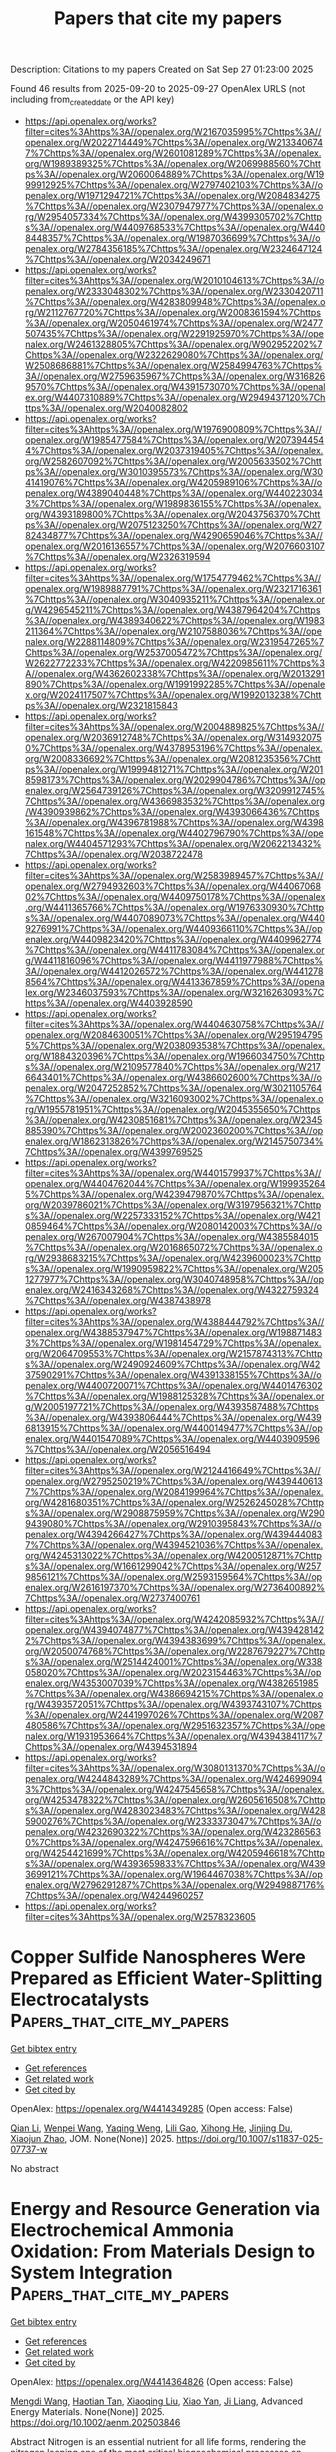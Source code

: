 #+TITLE: Papers that cite my papers
Description: Citations to my papers
Created on Sat Sep 27 01:23:00 2025

Found 46 results from 2025-09-20 to 2025-09-27
OpenAlex URLS (not including from_created_date or the API key)
- [[https://api.openalex.org/works?filter=cites%3Ahttps%3A//openalex.org/W2167035995%7Chttps%3A//openalex.org/W2022714449%7Chttps%3A//openalex.org/W2133406747%7Chttps%3A//openalex.org/W2601081289%7Chttps%3A//openalex.org/W1989389325%7Chttps%3A//openalex.org/W2069988560%7Chttps%3A//openalex.org/W2060064889%7Chttps%3A//openalex.org/W1999912925%7Chttps%3A//openalex.org/W2797402103%7Chttps%3A//openalex.org/W1971294721%7Chttps%3A//openalex.org/W2084834275%7Chttps%3A//openalex.org/W2307947977%7Chttps%3A//openalex.org/W2954057334%7Chttps%3A//openalex.org/W4399305702%7Chttps%3A//openalex.org/W4409768533%7Chttps%3A//openalex.org/W4408448357%7Chttps%3A//openalex.org/W1987036699%7Chttps%3A//openalex.org/W2784356185%7Chttps%3A//openalex.org/W2324647124%7Chttps%3A//openalex.org/W2034249671]]
- [[https://api.openalex.org/works?filter=cites%3Ahttps%3A//openalex.org/W2010104613%7Chttps%3A//openalex.org/W2333048302%7Chttps%3A//openalex.org/W2330420711%7Chttps%3A//openalex.org/W4283809948%7Chttps%3A//openalex.org/W2112767720%7Chttps%3A//openalex.org/W2008361594%7Chttps%3A//openalex.org/W2050461974%7Chttps%3A//openalex.org/W2477507435%7Chttps%3A//openalex.org/W2291925970%7Chttps%3A//openalex.org/W2461328805%7Chttps%3A//openalex.org/W902952202%7Chttps%3A//openalex.org/W2322629080%7Chttps%3A//openalex.org/W2508686881%7Chttps%3A//openalex.org/W2584994763%7Chttps%3A//openalex.org/W2759635967%7Chttps%3A//openalex.org/W3168269570%7Chttps%3A//openalex.org/W4391573070%7Chttps%3A//openalex.org/W4407310889%7Chttps%3A//openalex.org/W2949437120%7Chttps%3A//openalex.org/W2040082802]]
- [[https://api.openalex.org/works?filter=cites%3Ahttps%3A//openalex.org/W1976900809%7Chttps%3A//openalex.org/W1985477584%7Chttps%3A//openalex.org/W2073944544%7Chttps%3A//openalex.org/W2037319405%7Chttps%3A//openalex.org/W2582607092%7Chttps%3A//openalex.org/W2005633502%7Chttps%3A//openalex.org/W3010395573%7Chttps%3A//openalex.org/W3041419076%7Chttps%3A//openalex.org/W4205989106%7Chttps%3A//openalex.org/W4389040448%7Chttps%3A//openalex.org/W4402230343%7Chttps%3A//openalex.org/W1989836155%7Chttps%3A//openalex.org/W4393189800%7Chttps%3A//openalex.org/W2043756370%7Chttps%3A//openalex.org/W2075123250%7Chttps%3A//openalex.org/W2782434877%7Chttps%3A//openalex.org/W4290659046%7Chttps%3A//openalex.org/W2016136557%7Chttps%3A//openalex.org/W2076603107%7Chttps%3A//openalex.org/W2326319594]]
- [[https://api.openalex.org/works?filter=cites%3Ahttps%3A//openalex.org/W1754779462%7Chttps%3A//openalex.org/W1989887791%7Chttps%3A//openalex.org/W2321716361%7Chttps%3A//openalex.org/W3040935211%7Chttps%3A//openalex.org/W4296545211%7Chttps%3A//openalex.org/W4387964204%7Chttps%3A//openalex.org/W4389340622%7Chttps%3A//openalex.org/W1983211364%7Chttps%3A//openalex.org/W2107588036%7Chttps%3A//openalex.org/W2288114809%7Chttps%3A//openalex.org/W2319547265%7Chttps%3A//openalex.org/W2537005472%7Chttps%3A//openalex.org/W2622772233%7Chttps%3A//openalex.org/W4220985611%7Chttps%3A//openalex.org/W4362602338%7Chttps%3A//openalex.org/W2013291890%7Chttps%3A//openalex.org/W1991992285%7Chttps%3A//openalex.org/W2024117507%7Chttps%3A//openalex.org/W1992013238%7Chttps%3A//openalex.org/W2321815843]]
- [[https://api.openalex.org/works?filter=cites%3Ahttps%3A//openalex.org/W2004889825%7Chttps%3A//openalex.org/W2036912748%7Chttps%3A//openalex.org/W3149320750%7Chttps%3A//openalex.org/W4378953196%7Chttps%3A//openalex.org/W2008336692%7Chttps%3A//openalex.org/W2081235356%7Chttps%3A//openalex.org/W1999481271%7Chttps%3A//openalex.org/W2018598173%7Chttps%3A//openalex.org/W2029904786%7Chttps%3A//openalex.org/W2564739126%7Chttps%3A//openalex.org/W3209912745%7Chttps%3A//openalex.org/W4366983532%7Chttps%3A//openalex.org/W4390939862%7Chttps%3A//openalex.org/W4393066436%7Chttps%3A//openalex.org/W4396781988%7Chttps%3A//openalex.org/W4398161548%7Chttps%3A//openalex.org/W4402796790%7Chttps%3A//openalex.org/W4404571293%7Chttps%3A//openalex.org/W2062213432%7Chttps%3A//openalex.org/W2038722478]]
- [[https://api.openalex.org/works?filter=cites%3Ahttps%3A//openalex.org/W2583989457%7Chttps%3A//openalex.org/W2794932603%7Chttps%3A//openalex.org/W4406706802%7Chttps%3A//openalex.org/W4409750178%7Chttps%3A//openalex.org/W4411365766%7Chttps%3A//openalex.org/W1976330930%7Chttps%3A//openalex.org/W4407089073%7Chttps%3A//openalex.org/W4409276991%7Chttps%3A//openalex.org/W4409366110%7Chttps%3A//openalex.org/W4409823420%7Chttps%3A//openalex.org/W4409962774%7Chttps%3A//openalex.org/W4411783084%7Chttps%3A//openalex.org/W4411816096%7Chttps%3A//openalex.org/W4411977988%7Chttps%3A//openalex.org/W4412026572%7Chttps%3A//openalex.org/W4412788564%7Chttps%3A//openalex.org/W4413367859%7Chttps%3A//openalex.org/W2346037593%7Chttps%3A//openalex.org/W3216263093%7Chttps%3A//openalex.org/W4403928590]]
- [[https://api.openalex.org/works?filter=cites%3Ahttps%3A//openalex.org/W4404630758%7Chttps%3A//openalex.org/W2084630051%7Chttps%3A//openalex.org/W2951947955%7Chttps%3A//openalex.org/W2038093538%7Chttps%3A//openalex.org/W1884320396%7Chttps%3A//openalex.org/W1966034750%7Chttps%3A//openalex.org/W2109577840%7Chttps%3A//openalex.org/W2176643401%7Chttps%3A//openalex.org/W4386602600%7Chttps%3A//openalex.org/W2047252852%7Chttps%3A//openalex.org/W3021105764%7Chttps%3A//openalex.org/W3216093002%7Chttps%3A//openalex.org/W1955781951%7Chttps%3A//openalex.org/W2045355650%7Chttps%3A//openalex.org/W4230851681%7Chttps%3A//openalex.org/W2345885390%7Chttps%3A//openalex.org/W2002360200%7Chttps%3A//openalex.org/W1862313826%7Chttps%3A//openalex.org/W2145750734%7Chttps%3A//openalex.org/W4399769525]]
- [[https://api.openalex.org/works?filter=cites%3Ahttps%3A//openalex.org/W4401579937%7Chttps%3A//openalex.org/W4404762044%7Chttps%3A//openalex.org/W1999352645%7Chttps%3A//openalex.org/W4239479870%7Chttps%3A//openalex.org/W2039786021%7Chttps%3A//openalex.org/W3197956321%7Chttps%3A//openalex.org/W2257333152%7Chttps%3A//openalex.org/W4210859464%7Chttps%3A//openalex.org/W2080142003%7Chttps%3A//openalex.org/W267007904%7Chttps%3A//openalex.org/W4385584015%7Chttps%3A//openalex.org/W2016865072%7Chttps%3A//openalex.org/W2938683215%7Chttps%3A//openalex.org/W4239600023%7Chttps%3A//openalex.org/W1990959822%7Chttps%3A//openalex.org/W2051277977%7Chttps%3A//openalex.org/W3040748958%7Chttps%3A//openalex.org/W2416343268%7Chttps%3A//openalex.org/W4322759324%7Chttps%3A//openalex.org/W4387438978]]
- [[https://api.openalex.org/works?filter=cites%3Ahttps%3A//openalex.org/W4388444792%7Chttps%3A//openalex.org/W4388537947%7Chttps%3A//openalex.org/W1988714833%7Chttps%3A//openalex.org/W1981454729%7Chttps%3A//openalex.org/W2064709553%7Chttps%3A//openalex.org/W2157874313%7Chttps%3A//openalex.org/W2490924609%7Chttps%3A//openalex.org/W4237590291%7Chttps%3A//openalex.org/W4391338155%7Chttps%3A//openalex.org/W4400720071%7Chttps%3A//openalex.org/W4401476302%7Chttps%3A//openalex.org/W1988125328%7Chttps%3A//openalex.org/W2005197721%7Chttps%3A//openalex.org/W4393587488%7Chttps%3A//openalex.org/W4393806444%7Chttps%3A//openalex.org/W4396813915%7Chttps%3A//openalex.org/W4400149477%7Chttps%3A//openalex.org/W4401547089%7Chttps%3A//openalex.org/W4403909596%7Chttps%3A//openalex.org/W2056516494]]
- [[https://api.openalex.org/works?filter=cites%3Ahttps%3A//openalex.org/W2124416649%7Chttps%3A//openalex.org/W2795250219%7Chttps%3A//openalex.org/W4394406137%7Chttps%3A//openalex.org/W2084199964%7Chttps%3A//openalex.org/W4281680351%7Chttps%3A//openalex.org/W2526245028%7Chttps%3A//openalex.org/W2908875959%7Chttps%3A//openalex.org/W2909439080%7Chttps%3A//openalex.org/W2910395843%7Chttps%3A//openalex.org/W4394266427%7Chttps%3A//openalex.org/W4394440837%7Chttps%3A//openalex.org/W4394521036%7Chttps%3A//openalex.org/W4245313022%7Chttps%3A//openalex.org/W4200512871%7Chttps%3A//openalex.org/W1661299042%7Chttps%3A//openalex.org/W2579856121%7Chttps%3A//openalex.org/W2593159564%7Chttps%3A//openalex.org/W2616197370%7Chttps%3A//openalex.org/W2736400892%7Chttps%3A//openalex.org/W2737400761]]
- [[https://api.openalex.org/works?filter=cites%3Ahttps%3A//openalex.org/W4242085932%7Chttps%3A//openalex.org/W4394074877%7Chttps%3A//openalex.org/W4394281422%7Chttps%3A//openalex.org/W4394383699%7Chttps%3A//openalex.org/W2050074768%7Chttps%3A//openalex.org/W2287679227%7Chttps%3A//openalex.org/W2514424001%7Chttps%3A//openalex.org/W338058020%7Chttps%3A//openalex.org/W2023154463%7Chttps%3A//openalex.org/W4353007039%7Chttps%3A//openalex.org/W4382651985%7Chttps%3A//openalex.org/W4386694215%7Chttps%3A//openalex.org/W4393572051%7Chttps%3A//openalex.org/W4393743107%7Chttps%3A//openalex.org/W2441997026%7Chttps%3A//openalex.org/W2087480586%7Chttps%3A//openalex.org/W2951632357%7Chttps%3A//openalex.org/W1931953664%7Chttps%3A//openalex.org/W4394384117%7Chttps%3A//openalex.org/W4394531894]]
- [[https://api.openalex.org/works?filter=cites%3Ahttps%3A//openalex.org/W3080131370%7Chttps%3A//openalex.org/W4244843289%7Chttps%3A//openalex.org/W4246990943%7Chttps%3A//openalex.org/W4247545658%7Chttps%3A//openalex.org/W4253478322%7Chttps%3A//openalex.org/W2605616508%7Chttps%3A//openalex.org/W4283023483%7Chttps%3A//openalex.org/W4285900276%7Chttps%3A//openalex.org/W2333373047%7Chttps%3A//openalex.org/W4232690322%7Chttps%3A//openalex.org/W4232865630%7Chttps%3A//openalex.org/W4247596616%7Chttps%3A//openalex.org/W4254421699%7Chttps%3A//openalex.org/W4205946618%7Chttps%3A//openalex.org/W4393659833%7Chttps%3A//openalex.org/W4393699121%7Chttps%3A//openalex.org/W1964467038%7Chttps%3A//openalex.org/W2796291287%7Chttps%3A//openalex.org/W2949887176%7Chttps%3A//openalex.org/W4244960257]]
- [[https://api.openalex.org/works?filter=cites%3Ahttps%3A//openalex.org/W2578323605]]

* Copper Sulfide Nanospheres Were Prepared as Efficient Water-Splitting Electrocatalysts  :Papers_that_cite_my_papers:
:PROPERTIES:
:UUID: https://openalex.org/W4414349285
:TOPICS: Electrocatalysts for Energy Conversion, Advanced battery technologies research, Advanced Photocatalysis Techniques
:PUBLICATION_DATE: 2025-09-19
:END:    
    
[[elisp:(doi-add-bibtex-entry "https://doi.org/10.1007/s11837-025-07737-w")][Get bibtex entry]] 

- [[elisp:(progn (xref--push-markers (current-buffer) (point)) (oa--referenced-works "https://openalex.org/W4414349285"))][Get references]]
- [[elisp:(progn (xref--push-markers (current-buffer) (point)) (oa--related-works "https://openalex.org/W4414349285"))][Get related work]]
- [[elisp:(progn (xref--push-markers (current-buffer) (point)) (oa--cited-by-works "https://openalex.org/W4414349285"))][Get cited by]]

OpenAlex: https://openalex.org/W4414349285 (Open access: False)
    
[[https://openalex.org/A5101406955][Qian Li]], [[https://openalex.org/A5021408177][Wenpei Wang]], [[https://openalex.org/A5034840178][Yaqing Weng]], [[https://openalex.org/A5115781259][Lili Gao]], [[https://openalex.org/A5101835273][Xihong He]], [[https://openalex.org/A5100992445][Jinjing Du]], [[https://openalex.org/A5108080178][Xiaojun Zhao]], JOM. None(None)] 2025. https://doi.org/10.1007/s11837-025-07737-w 
     
No abstract    

    

* Energy and Resource Generation via Electrochemical Ammonia Oxidation: From Materials Design to System Integration  :Papers_that_cite_my_papers:
:PROPERTIES:
:UUID: https://openalex.org/W4414364826
:TOPICS: Ammonia Synthesis and Nitrogen Reduction, Electrocatalysts for Energy Conversion, Catalytic Processes in Materials Science
:PUBLICATION_DATE: 2025-09-18
:END:    
    
[[elisp:(doi-add-bibtex-entry "https://doi.org/10.1002/aenm.202503846")][Get bibtex entry]] 

- [[elisp:(progn (xref--push-markers (current-buffer) (point)) (oa--referenced-works "https://openalex.org/W4414364826"))][Get references]]
- [[elisp:(progn (xref--push-markers (current-buffer) (point)) (oa--related-works "https://openalex.org/W4414364826"))][Get related work]]
- [[elisp:(progn (xref--push-markers (current-buffer) (point)) (oa--cited-by-works "https://openalex.org/W4414364826"))][Get cited by]]

OpenAlex: https://openalex.org/W4414364826 (Open access: False)
    
[[https://openalex.org/A5100707460][Mengdi Wang]], [[https://openalex.org/A5044338474][Haotian Tan]], [[https://openalex.org/A5012465576][Xiaoqing Liu]], [[https://openalex.org/A5048380837][Xiao Yan]], [[https://openalex.org/A5068080851][Ji Liang]], Advanced Energy Materials. None(None)] 2025. https://doi.org/10.1002/aenm.202503846 
     
Abstract Nitrogen is an essential nutrient for all life forms, rendering the nitrogen looping one of the most critical biogeochemical processes on Earth. However, global industrial and agricultural activities have severely disrupted natural nitrogen cycling, causing environmental impact and energy consumption through conventional processes such as the Haber–Bosch and Ostwald method. Addressing this imbalance requires innovative technologies that reconcile efficient nitrogen utilization with environmental sustainability. Electrochemical nitrogen transformation, especially the electrochemical oxidation of ammonia under mild conditions, has emerged as a promising solution, enabling the conversion of reactive nitrogen species into energy and valuable products while mitigating environmental impacts. This review comprehensively examines recent advances in ammonia‐centric nitrogen utilization technologies, focusing on their roles as: 1) carbon‐neutral energy vectors (ammonia fuel cells), 2) efficient hydrogen carriers (ammonia cracking), and 3) precursors for high‐value nitrogenous chemicals via controlled oxidation pathways under mild conditions. The full‐chain design framework, namely, from material innovations to practical system integration, is analyzed, while elucidating fundamental reaction mechanisms, performance benchmarks, and scale‐up methodologies. The review aims to provide a foundational reference for developing sustainable electrochemical solutions for establishing a nitrogen‐based and net‐zero energy/resource economics, and in the meantime, addressing the potential nitrogen pollution control and resource recovery.    

    

* Activating Honeycomb Borophene for Efficient Hydrogen Evolution via Substrate-Induced p-Band Center Modulation  :Papers_that_cite_my_papers:
:PROPERTIES:
:UUID: https://openalex.org/W4414371432
:TOPICS: Electrocatalysts for Energy Conversion, Advanced Photocatalysis Techniques, Hydrogen Storage and Materials
:PUBLICATION_DATE: 2025-09-19
:END:    
    
[[elisp:(doi-add-bibtex-entry "https://doi.org/10.1021/acsami.5c12479")][Get bibtex entry]] 

- [[elisp:(progn (xref--push-markers (current-buffer) (point)) (oa--referenced-works "https://openalex.org/W4414371432"))][Get references]]
- [[elisp:(progn (xref--push-markers (current-buffer) (point)) (oa--related-works "https://openalex.org/W4414371432"))][Get related work]]
- [[elisp:(progn (xref--push-markers (current-buffer) (point)) (oa--cited-by-works "https://openalex.org/W4414371432"))][Get cited by]]

OpenAlex: https://openalex.org/W4414371432 (Open access: False)
    
[[https://openalex.org/A5028023634][Wenjun Tang]], [[https://openalex.org/A5013407292][Haiyuan Chen]], [[https://openalex.org/A5070520616][Xiaobin Niu]], ACS Applied Materials & Interfaces. None(None)] 2025. https://doi.org/10.1021/acsami.5c12479 
     
Developing efficient and stable electrocatalysts for the hydrogen evolution reaction (HER) is crucial for enabling sustainable hydrogen production through water electrolysis. Two-dimensional (2D) boron allotropes, particularly honeycomb borophene (hc-B), have emerged as promising candidates due to their electron-deficient nature and rich active sites. However, this same electron deficiency compromises their structural stability, limiting practical applications. In this study, we employ first-principles calculations to investigate a donor–acceptor hc-B/V2CS2 heterostructure, where the V2CS2 substrate plays a dual role in stabilizing hc-B and modulating its catalytic properties. Machine learning-accelerated molecular dynamics simulations in an explicit water environment confirm the heterostructure's exceptional structural integrity and aqueous tolerance over 50 ps. Remarkably, the hc-B side of the heterostructure exhibits hydrogen adsorption Gibbs free energy values near the thermoneutral point, outperforming benchmark catalysts such as Pt and the MoS2 S-edge. Electronic structure analyses reveal that the enhanced HER activity arises from substrate-induced modulation of the boron p-band center, which promotes an optimal binding environment for H intermediates through interfacial orbital hybridization and stabilized B–H coordination. Furthermore, reaction pathway analysis incorporating explicit solvation identifies the Volmer–Tafel mechanism as the kinetically preferred route on hc-B/V2CS2. These findings highlight the synergistic role of substrate engineering and interfacial electronic tuning in activating borophene-based HER catalysts, offering new directions for designing high-performance 2D catalytic systems.    

    

* Rose-like NiFe-LDH/MoS2 Electrocatalysts Achieve 1000 mA cm–2 OER with Enhanced Charge Transfer and Seawater Stability  :Papers_that_cite_my_papers:
:PROPERTIES:
:UUID: https://openalex.org/W4414373839
:TOPICS: Electrocatalysts for Energy Conversion, Advanced battery technologies research, Fuel Cells and Related Materials
:PUBLICATION_DATE: 2025-09-20
:END:    
    
[[elisp:(doi-add-bibtex-entry "https://doi.org/10.1021/acs.cgd.5c01006")][Get bibtex entry]] 

- [[elisp:(progn (xref--push-markers (current-buffer) (point)) (oa--referenced-works "https://openalex.org/W4414373839"))][Get references]]
- [[elisp:(progn (xref--push-markers (current-buffer) (point)) (oa--related-works "https://openalex.org/W4414373839"))][Get related work]]
- [[elisp:(progn (xref--push-markers (current-buffer) (point)) (oa--cited-by-works "https://openalex.org/W4414373839"))][Get cited by]]

OpenAlex: https://openalex.org/W4414373839 (Open access: False)
    
[[https://openalex.org/A5100353737][Xin Li]], [[https://openalex.org/A5062251017][Yue Qin]], [[https://openalex.org/A5100677424][Boyang Zhang]], [[https://openalex.org/A5103015219][Boyao Zhang]], [[https://openalex.org/A5101410401][Rongda Zhao]], [[https://openalex.org/A5100405691][Jia Li]], [[https://openalex.org/A5004071353][Depeng Zhao]], [[https://openalex.org/A5019618581][Lihua Miao]], Crystal Growth & Design. None(None)] 2025. https://doi.org/10.1021/acs.cgd.5c01006 
     
No abstract    

    

* Dynamic anion leaching-readsorption in Ni3S2@MoO3 heterostructures boosts the electrocatalytic activity of anion exchange membrane water electrolyzers  :Papers_that_cite_my_papers:
:PROPERTIES:
:UUID: https://openalex.org/W4414351067
:TOPICS: Electrocatalysts for Energy Conversion, Fuel Cells and Related Materials, Advanced battery technologies research
:PUBLICATION_DATE: 2025-09-01
:END:    
    
[[elisp:(doi-add-bibtex-entry "https://doi.org/10.1016/j.jcis.2025.139055")][Get bibtex entry]] 

- [[elisp:(progn (xref--push-markers (current-buffer) (point)) (oa--referenced-works "https://openalex.org/W4414351067"))][Get references]]
- [[elisp:(progn (xref--push-markers (current-buffer) (point)) (oa--related-works "https://openalex.org/W4414351067"))][Get related work]]
- [[elisp:(progn (xref--push-markers (current-buffer) (point)) (oa--cited-by-works "https://openalex.org/W4414351067"))][Get cited by]]

OpenAlex: https://openalex.org/W4414351067 (Open access: False)
    
[[https://openalex.org/A5028719633][Jie Han]], [[https://openalex.org/A5043115433][Shifan Yang]], [[https://openalex.org/A5020354922][Weiwei Bao]], [[https://openalex.org/A5103441728][Taotao Ai]], [[https://openalex.org/A5005955788][Zhifeng Deng]], [[https://openalex.org/A5017430213][Peng Jiang]], [[https://openalex.org/A5107942405][Xueling Wei]], [[https://openalex.org/A5113907611][Xiangyu Zou]], Journal of Colloid and Interface Science. None(None)] 2025. https://doi.org/10.1016/j.jcis.2025.139055 
     
No abstract    

    

* Design of Pt‐Based Bimetallic Active Sites for Efficient Oxygen Reduction Reaction on C6N6 Skeleton  :Papers_that_cite_my_papers:
:PROPERTIES:
:UUID: https://openalex.org/W4414364710
:TOPICS: Electrocatalysts for Energy Conversion, Fuel Cells and Related Materials, Advanced Memory and Neural Computing
:PUBLICATION_DATE: 2025-09-18
:END:    
    
[[elisp:(doi-add-bibtex-entry "https://doi.org/10.1002/aenm.202503969")][Get bibtex entry]] 

- [[elisp:(progn (xref--push-markers (current-buffer) (point)) (oa--referenced-works "https://openalex.org/W4414364710"))][Get references]]
- [[elisp:(progn (xref--push-markers (current-buffer) (point)) (oa--related-works "https://openalex.org/W4414364710"))][Get related work]]
- [[elisp:(progn (xref--push-markers (current-buffer) (point)) (oa--cited-by-works "https://openalex.org/W4414364710"))][Get cited by]]

OpenAlex: https://openalex.org/W4414364710 (Open access: False)
    
[[https://openalex.org/A5102172269][Jing Jia]], [[https://openalex.org/A5028695621][Li‐Ming Yang]], Advanced Energy Materials. None(None)] 2025. https://doi.org/10.1002/aenm.202503969 
     
Abstract In this work, Pt‐based bimetal catalysts PtM@C 6 N 6 (M = 3d, 4d, 5d) for the oxygen reduction reaction (ORR) is systematically investigated by comprehensive consideration of different coordination modes and anchored sites of Pt and M atoms on experimentally synthesized C 6 N 6 substrate, different adsorption configuration of O 2 molecule from both above and below the catalyst surface, different reaction pathway, and structure‐activity relationship via computer‐aided screening and density functional theory (DFT) computations. Comprehensive search and in‐deep analysis reveal that seven representative electrocatalysts (i.e., PtAg@, PtCd@, PtCu@, PtIr@, PtRh@, PtHf@, and PtZr@C 6 N 6 ) demonstrate high ORR catalytic activities under both acidic and basic conditions with favorable overpotentials. Full reaction pathway search demonstrates that the ORR follows a 4‐electron mechanism with the final product H 2 O/OH − . PtCd@, PtCu@, PtIr@, PtRh@, and PtZr@C 6 N 6 exhibit superior activities with low η ORR due to their moderate adsorption strength of *OH, while PtAg@ and PtHf@C 6 N 6 exhibit excellent catalytic performance is attributed to moderate O 2 adsorption Furthermore, a series of descriptors (e.g., ΔG 0 a , ΔG 4 a , ΔG 4 a –d(Pt‐M), and [d(Pt‐O2)×d(M‐O2)]×[d(M‐O2)/d(M‐O1)], etc) are uncovered to unveil the origin of catalyst activity. These findings pave a significant path for the development of efficient ORR catalysts and are expected to stimulate experimental efforts in this direction.    

    

* Direct Laser Writing of Bioinspired High‐Entropy Oxide Nanoarrays for Practical Water Electrolysis  :Papers_that_cite_my_papers:
:PROPERTIES:
:UUID: https://openalex.org/W4414376769
:TOPICS: Laser-Ablation Synthesis of Nanoparticles, Electrocatalysts for Energy Conversion, Chalcogenide Semiconductor Thin Films
:PUBLICATION_DATE: 2025-09-20
:END:    
    
[[elisp:(doi-add-bibtex-entry "https://doi.org/10.1002/aenm.202503929")][Get bibtex entry]] 

- [[elisp:(progn (xref--push-markers (current-buffer) (point)) (oa--referenced-works "https://openalex.org/W4414376769"))][Get references]]
- [[elisp:(progn (xref--push-markers (current-buffer) (point)) (oa--related-works "https://openalex.org/W4414376769"))][Get related work]]
- [[elisp:(progn (xref--push-markers (current-buffer) (point)) (oa--cited-by-works "https://openalex.org/W4414376769"))][Get cited by]]

OpenAlex: https://openalex.org/W4414376769 (Open access: False)
    
[[https://openalex.org/A5114348166][Lin Cheng]], [[https://openalex.org/A5061055878][Qi Wang]], [[https://openalex.org/A5047516073][Haojie Liu]], [[https://openalex.org/A5086002167][Yi Rao]], [[https://openalex.org/A5063449999][Junfeng Cui]], [[https://openalex.org/A5100757249][Hanwen Liu]], [[https://openalex.org/A5061741835][Jinli Chen]], [[https://openalex.org/A5109948930][W. Shi]], [[https://openalex.org/A5100433837][Lei Zhang]], [[https://openalex.org/A5024019320][Bo Song]], [[https://openalex.org/A5084211576][Yonggang Yao]], Advanced Energy Materials. None(None)] 2025. https://doi.org/10.1002/aenm.202503929 
     
Abstract Industrial water electrolysis faces a triple challenge at high current densities (≥500 mA cm −2 ): reconciling catalytic activity, stability, and severe gas‐liquid transport. While high‐entropy oxides (HEOs) show catalytic promise, conventional methods predominantly focus on elemental regulation and neglect critical morphological optimization, thus failing to unify composition‐architecture‐transport functionality to prevail at industrial conditions. Here, the morphological HEO electrode is introduced, a bioinspired framework integrating multielement mixing, architectural hierarchy, and surface adaptation. High‐throughput optimization identifies a critical nanosecond laser parameter window where rapid quenching traps metastable FeCoNiMoCrO x HEO nanoparticles foliage while Marangoni flows sculpt Ti microcone trunks. This structure exhibits superaerophobic‐superhydrophilic properties and exceptional oxygen evolution performance (η 10 = 188 mV). In an anion‐exchange membrane electrolyzer, the electrode achieves 1 A cm −2 at 1.82 V (surpassing commercial IrO 2 ‐coated Ti mesh), while maintaining stable operation for 600 h at 500 mA cm −2 (degradation rate: 38.33 µV h −1 ). DFT calculations confirm that Mo/Cr electronically modulates the primary OER active Ni sites via the M‐O‐M network, optimizing the d‐band center and favoring the Adsorbate Evolution Mechanism (AEM). This work establishes a paradigm for industrial electrocatalysts by encoding compositional complexity, structural coherence, and interfacial adaptability through morphological design, where multifunctionality emerges from multiscale synergy rather than isolated optimization.    

    

* Thermal transport in amorphous carbon nanotubes  :Papers_that_cite_my_papers:
:PROPERTIES:
:UUID: https://openalex.org/W4414383199
:TOPICS: Thermal properties of materials, Carbon Nanotubes in Composites, Graphene research and applications
:PUBLICATION_DATE: 2025-09-22
:END:    
    
[[elisp:(doi-add-bibtex-entry "https://doi.org/10.1103/klhj-x3f2")][Get bibtex entry]] 

- [[elisp:(progn (xref--push-markers (current-buffer) (point)) (oa--referenced-works "https://openalex.org/W4414383199"))][Get references]]
- [[elisp:(progn (xref--push-markers (current-buffer) (point)) (oa--related-works "https://openalex.org/W4414383199"))][Get related work]]
- [[elisp:(progn (xref--push-markers (current-buffer) (point)) (oa--cited-by-works "https://openalex.org/W4414383199"))][Get cited by]]

OpenAlex: https://openalex.org/W4414383199 (Open access: False)
    
[[https://openalex.org/A5004991652][Nianjie Liang]], [[https://openalex.org/A5028357112][Alfredo Fiorentino]], [[https://openalex.org/A5061126491][Bai Song]], Physical review. B./Physical review. B. 112(9)] 2025. https://doi.org/10.1103/klhj-x3f2 
     
No abstract    

    

* Advances in Structure Manipulation of Cobalt-Based Oxides for Catalytic Oxidation of Exhaust Gas  :Papers_that_cite_my_papers:
:PROPERTIES:
:UUID: https://openalex.org/W4414383998
:TOPICS: Catalytic Processes in Materials Science, Advanced Photocatalysis Techniques, Catalysis and Oxidation Reactions
:PUBLICATION_DATE: 2025-09-22
:END:    
    
[[elisp:(doi-add-bibtex-entry "https://doi.org/10.1021/acs.est.5c05635")][Get bibtex entry]] 

- [[elisp:(progn (xref--push-markers (current-buffer) (point)) (oa--referenced-works "https://openalex.org/W4414383998"))][Get references]]
- [[elisp:(progn (xref--push-markers (current-buffer) (point)) (oa--related-works "https://openalex.org/W4414383998"))][Get related work]]
- [[elisp:(progn (xref--push-markers (current-buffer) (point)) (oa--cited-by-works "https://openalex.org/W4414383998"))][Get cited by]]

OpenAlex: https://openalex.org/W4414383998 (Open access: False)
    
[[https://openalex.org/A5007674328][Kun Hou]], [[https://openalex.org/A5107826126][Z. Zhao]], [[https://openalex.org/A5030134396][Ganggang Li]], [[https://openalex.org/A5054205339][Bingzhi Li]], [[https://openalex.org/A5004238666][Ziyi Shui]], [[https://openalex.org/A5081764069][Boyi Hao]], [[https://openalex.org/A5051097570][Dong Sui]], [[https://openalex.org/A5066359719][Xingyun Li]], [[https://openalex.org/A5057319356][Jie Cheng]], [[https://openalex.org/A5108059995][Zhengping Hao]], Environmental Science & Technology. None(None)] 2025. https://doi.org/10.1021/acs.est.5c05635 
     
Catalytic oxidation technologies for industrial exhaust emissions (e.g., VOCs, CO, and NOx) have gained significant attention due to the severe environmental and public health impacts. Recent advances highlight cobalt-based oxides as superior catalytic materials owing to excellent physicochemical properties, but the diverse compositions of industrial exhaust gases present significant obstacles in their practical applications. To develop rational design strategies for efficient cobalt-based oxides, exploring the structure–activity relationship (SAR) provides guidance for engineering structural properties to enhance performance. In this context, this review delves into how SAR impacts catalytic performance in exhaust gas purification through geometric structure modulation (size effects, morphology, and surface defect structures) and electronic structure modulation (Co–O bond strengths, d-band centers, coordination environments, and constrained structures). Furthermore, special attention is given to mechanistic studies combining reaction kinetic modeling, in situ spectroscopic characterization, and the effects of water vapor and SO2 on catalytic oxidation processes. We further outline emerging synthetic strategies and ongoing challenges for the design of next-generation cobalt-based catalysts. This review provides guidance and inspiration for the development of high-performance cobalt-based oxides for exhaust gas purification.    

    

* Synthesis of Hollow Spherical Phosphide Catalysts with Industrial-Scale Potential for Alkaline Hydrogen Evolution Reaction  :Papers_that_cite_my_papers:
:PROPERTIES:
:UUID: https://openalex.org/W4414384757
:TOPICS: Electrocatalysts for Energy Conversion, Catalysis and Hydrodesulfurization Studies, Fuel Cells and Related Materials
:PUBLICATION_DATE: 2025-09-22
:END:    
    
[[elisp:(doi-add-bibtex-entry "https://doi.org/10.1021/acsami.5c11704")][Get bibtex entry]] 

- [[elisp:(progn (xref--push-markers (current-buffer) (point)) (oa--referenced-works "https://openalex.org/W4414384757"))][Get references]]
- [[elisp:(progn (xref--push-markers (current-buffer) (point)) (oa--related-works "https://openalex.org/W4414384757"))][Get related work]]
- [[elisp:(progn (xref--push-markers (current-buffer) (point)) (oa--cited-by-works "https://openalex.org/W4414384757"))][Get cited by]]

OpenAlex: https://openalex.org/W4414384757 (Open access: True)
    
[[https://openalex.org/A5078532378][M. Strečková]], [[https://openalex.org/A5012478820][Alena Fedoročková]], [[https://openalex.org/A5071458752][A. Gubóová]], [[https://openalex.org/A5004795680][Gabriel Sučík]], [[https://openalex.org/A5022730775][Vladimír Girman]], [[https://openalex.org/A5101688134][Akbar Hussain]], [[https://openalex.org/A5092617913][Michael Vorochta]], [[https://openalex.org/A5073126818][Jozef Strečka]], [[https://openalex.org/A5028647437][Tomáš Bystroň]], ACS Applied Materials & Interfaces. None(None)] 2025. https://doi.org/10.1021/acsami.5c11704  ([[https://pubs.acs.org/doi/pdf/10.1021/acsami.5c11704?ref=article_openPDF][pdf]])
     
The competitiveness of hydrogen as a fuel of the future relies on the development of low-cost, readily available, and efficient catalysts. Transition metal phosphides (TMP), mainly in multimetallic compositions, are recognized as an excellent alternative to platinum-based catalysts in electrolyzers and fuel cells. Herein, for the first time, the connection of the spray drying method as a user-friendly technique for the large-scale production of TMP as hydrogen evolution reaction (HER) catalysts is presented. Three types of catalysts based on MoFeP modified with Co and Ni as third elements were compared by electrochemical methods in an alkaline medium of 1 M KOH. Among the studied materials, the as-prepared MoFeCoP electrocatalysts exhibited the lowest reaction overpotentials (η10) of −285 mV, with Tafel slopes of 83 mV dec–1, low activation energy for the HER and sufficient durability in long-term stability tests. The high value of differential capacitance for both trimetallic materials MoFeNiP and MoFeCoP indicates a large surface area, resulting in excellent features for hydrogen production and application.    

    

* Spatial Configuration Modulation of 2D Pd‐Pt Heterostructures for Boosting Electrochemical Oxygen Reduction  :Papers_that_cite_my_papers:
:PROPERTIES:
:UUID: https://openalex.org/W4414395092
:TOPICS: Electrocatalysts for Energy Conversion, Fuel Cells and Related Materials, Electrochemical Analysis and Applications
:PUBLICATION_DATE: 2025-09-21
:END:    
    
[[elisp:(doi-add-bibtex-entry "https://doi.org/10.1002/adfm.202522126")][Get bibtex entry]] 

- [[elisp:(progn (xref--push-markers (current-buffer) (point)) (oa--referenced-works "https://openalex.org/W4414395092"))][Get references]]
- [[elisp:(progn (xref--push-markers (current-buffer) (point)) (oa--related-works "https://openalex.org/W4414395092"))][Get related work]]
- [[elisp:(progn (xref--push-markers (current-buffer) (point)) (oa--cited-by-works "https://openalex.org/W4414395092"))][Get cited by]]

OpenAlex: https://openalex.org/W4414395092 (Open access: False)
    
[[https://openalex.org/A5113241201][Xinran Jiao]], [[https://openalex.org/A5066972908][Chaoqun Ma]], [[https://openalex.org/A5009468452][Biao Huang]], [[https://openalex.org/A5101313304][Fukai Feng]], [[https://openalex.org/A5061214500][Ning Li]], [[https://openalex.org/A5101775258][Dengke Zhao]], [[https://openalex.org/A5065454897][Sumei Han]], [[https://openalex.org/A5100377957][Yiming Wang]], [[https://openalex.org/A5113553768][Jinbo Kuang]], [[https://openalex.org/A5101906993][Yixuan Gao]], [[https://openalex.org/A5032389692][Xiaoxu Zhao]], [[https://openalex.org/A5031374443][Qipeng Lu]], [[https://openalex.org/A5053762044][Yiyao Ge]], Advanced Functional Materials. None(None)] 2025. https://doi.org/10.1002/adfm.202522126 
     
Abstract 2D metal heterostructures have shown great promise as highly efficient catalysts. However, how the spatial configuration of distinct components within 2D metal heterostructures affects their electrocatalytic performance still remains unclear. Herein, the controlled construction of Pd‐Pt heterostructures with two distinct spatial configurations are reported, i.e., novel lateral heterostructure and conventional core–shell structure, through different epitaxial growth modes. Specifically, Pd‐Pt mesoporous nanosheets (Pd‐Pt MNSs) with abundant exposed Pd‐Pt planar interfaces are prepared through the in‐plane lateral epitaxial growth of Pt on Pd mesoporous nanosheets (Pd MNSs) by using carbon monoxide (CO) as a capping agent, which can selectively cover the (111) basal plane of Pd MNSs to inhibit the Pt growth on the basal planes, while Pd@Pt core–shell mesoporous nanosheets (Pd@Pt MNSs) are obtained without CO. Impressively, the obtained Pd‐Pt MNSs exhibit excellent catalytic performance for oxygen reduction reaction (ORR) in alkaline media, outperforming the Pd@Pt MNSs and commercial Pd/C. Density functional theory calculations demonstrate that the exposed Pd‐Pt planar interface in Pd‐Pt MNSs possesses the preferential adsorption of reaction intermediates, demonstrating a reduced energy barrier in ORR compared to individual Pd and Pt sites. This work highlights the critical role of engineering the spatial configuration in metal heterostructures for efficient electrocatalysis.    

    

* Selective hydrogen detection at reduced temperatures using WO3 nanorods functionalized with Pd–Pt alloy nanoparticles  :Papers_that_cite_my_papers:
:PROPERTIES:
:UUID: https://openalex.org/W4414396684
:TOPICS: Gas Sensing Nanomaterials and Sensors, Transition Metal Oxide Nanomaterials, Advanced Chemical Sensor Technologies
:PUBLICATION_DATE: 2025-09-22
:END:    
    
[[elisp:(doi-add-bibtex-entry "https://doi.org/10.1016/j.ijhydene.2025.151560")][Get bibtex entry]] 

- [[elisp:(progn (xref--push-markers (current-buffer) (point)) (oa--referenced-works "https://openalex.org/W4414396684"))][Get references]]
- [[elisp:(progn (xref--push-markers (current-buffer) (point)) (oa--related-works "https://openalex.org/W4414396684"))][Get related work]]
- [[elisp:(progn (xref--push-markers (current-buffer) (point)) (oa--cited-by-works "https://openalex.org/W4414396684"))][Get cited by]]

OpenAlex: https://openalex.org/W4414396684 (Open access: False)
    
[[https://openalex.org/A5100619453][Ashish Yadav]], [[https://openalex.org/A5113292875][G.S. Pandey]], [[https://openalex.org/A5032640975][Shiv Dutta Lawaniya]], [[https://openalex.org/A5090023517][Kamlendra Awasthi]], International Journal of Hydrogen Energy. 177(None)] 2025. https://doi.org/10.1016/j.ijhydene.2025.151560 
     
No abstract    

    

* Construction of asymmetric dual μ-O bridge structures for dynamic catalytic center modulation: Transition metal-substituted NiTiO3 for efficient oxygen evolution reaction  :Papers_that_cite_my_papers:
:PROPERTIES:
:UUID: https://openalex.org/W4414396872
:TOPICS: Electrocatalysts for Energy Conversion, Advanced Memory and Neural Computing, Electrochemical Analysis and Applications
:PUBLICATION_DATE: 2025-09-22
:END:    
    
[[elisp:(doi-add-bibtex-entry "https://doi.org/10.1016/j.ijhydene.2025.151417")][Get bibtex entry]] 

- [[elisp:(progn (xref--push-markers (current-buffer) (point)) (oa--referenced-works "https://openalex.org/W4414396872"))][Get references]]
- [[elisp:(progn (xref--push-markers (current-buffer) (point)) (oa--related-works "https://openalex.org/W4414396872"))][Get related work]]
- [[elisp:(progn (xref--push-markers (current-buffer) (point)) (oa--cited-by-works "https://openalex.org/W4414396872"))][Get cited by]]

OpenAlex: https://openalex.org/W4414396872 (Open access: False)
    
[[https://openalex.org/A5041039873][Shaoxiong Zhu]], [[https://openalex.org/A5000760790][Chen Hu]], [[https://openalex.org/A5080958374][Haoyu Jiang]], [[https://openalex.org/A5054862750][Yijun Wu]], [[https://openalex.org/A5021317135][Yongmin Ying]], [[https://openalex.org/A5040088181][Huanan Wang]], [[https://openalex.org/A5101891053][Le Chen]], [[https://openalex.org/A5101924981][Ping He]], [[https://openalex.org/A5073148500][Chao’en Li]], [[https://openalex.org/A5113321313][Jiang Wu]], International Journal of Hydrogen Energy. 177(None)] 2025. https://doi.org/10.1016/j.ijhydene.2025.151417 
     
No abstract    

    

* The effect of reactive elements on surface oxidation of a CoCrFeNi high-entropy alloy  :Papers_that_cite_my_papers:
:PROPERTIES:
:UUID: https://openalex.org/W4414410565
:TOPICS: High Entropy Alloys Studies, High-Temperature Coating Behaviors, Additive Manufacturing Materials and Processes
:PUBLICATION_DATE: 2025-09-22
:END:    
    
[[elisp:(doi-add-bibtex-entry "https://doi.org/10.1063/5.0283981")][Get bibtex entry]] 

- [[elisp:(progn (xref--push-markers (current-buffer) (point)) (oa--referenced-works "https://openalex.org/W4414410565"))][Get references]]
- [[elisp:(progn (xref--push-markers (current-buffer) (point)) (oa--related-works "https://openalex.org/W4414410565"))][Get related work]]
- [[elisp:(progn (xref--push-markers (current-buffer) (point)) (oa--cited-by-works "https://openalex.org/W4414410565"))][Get cited by]]

OpenAlex: https://openalex.org/W4414410565 (Open access: True)
    
[[https://openalex.org/A5010573628][Dennis Boakye]], [[https://openalex.org/A5088350362][Chuang Deng]], Journal of Applied Physics. 138(12)] 2025. https://doi.org/10.1063/5.0283981  ([[https://pubs.aip.org/aip/jap/article-pdf/doi/10.1063/5.0283981/20709011/125101_1_5.0283981.pdf][pdf]])
     
Reactive element (RE) additions are widely known to improve the oxidation resistance of structural alloys in high-temperature applications, yet their atomistic role in oxide formation and adhesion remains unclear. Herein, first-principles calculations were employed to reveal the mechanistic influence of selected RE on the surface oxidation of a CoCrFeNi high-entropy alloy. REs were found to improve oxygen binding strength, facilitate charge transfer at the metal-oxide interface, reduce activation energy for oxygen diffusion, promote early-stage oxide nucleation, and improve scale adherence. Our findings bridge experimental observations with atomistic theory, offering insight for the design of oxidation-resistant materials capable of withstanding harsh environments.    

    

* Structure and adsorption properties of Cu–Au nanoparticles in harsh reactive environments  :Papers_that_cite_my_papers:
:PROPERTIES:
:UUID: https://openalex.org/W4414414442
:TOPICS: Catalytic Processes in Materials Science, Nanomaterials for catalytic reactions, Nanocluster Synthesis and Applications
:PUBLICATION_DATE: 2025-09-22
:END:    
    
[[elisp:(doi-add-bibtex-entry "https://doi.org/10.1063/5.0288099")][Get bibtex entry]] 

- [[elisp:(progn (xref--push-markers (current-buffer) (point)) (oa--referenced-works "https://openalex.org/W4414414442"))][Get references]]
- [[elisp:(progn (xref--push-markers (current-buffer) (point)) (oa--related-works "https://openalex.org/W4414414442"))][Get related work]]
- [[elisp:(progn (xref--push-markers (current-buffer) (point)) (oa--cited-by-works "https://openalex.org/W4414414442"))][Get cited by]]

OpenAlex: https://openalex.org/W4414414442 (Open access: False)
    
[[https://openalex.org/A5039093253][Anastasiia A. Mikhailova]], [[https://openalex.org/A5036747797][Alexey P. Maltsev]], [[https://openalex.org/A5007522190][Paulo C. D. Mendes]], [[https://openalex.org/A5090593514][Fernando Buendía]], [[https://openalex.org/A5027557042][Artem R. Oganov]], [[https://openalex.org/A5022683692][Sergey M. Kozlov]], The Journal of Chemical Physics. 163(12)] 2025. https://doi.org/10.1063/5.0288099 
     
The reactivity of nanoparticles is governed by their surface composition, which tends to vary significantly under reactive conditions. In this study, the impacts of temperature and the presence of a CO or O2 atmosphere on the structures of Au79, Cu19Au60, Cu39Au40, Cu60Au19, and Cu79 nanoparticles were investigated using a combination of global optimization, machine learning interatomic potentials, and density functional theory. We find that increasing gold content weakens CO and O adsorption and limits oxygen-induced structural changes, while copper-rich particles undergo pronounced oxidation and reconstruction. Bader charge analysis shows that, in bare nanoalloys, Au withdraws electron density from Cu due to their electronegativity difference. In oxidized Cu–Au nanoalloys, the charge on Cu atoms depends on the number of O neighbors and can reach values typical of Cu2O (0.6 e) and CuO (1.1 e). On average, the Cu atoms exhibit positive effective Bader charges of ∼0.9 e in these nanoalloys. Our results indicate that models of Cu–Au catalysts under oxidizing conditions must incorporate the full ensemble of metallic and oxidized configurations rather than a single most probable structure to predict true catalytic activity.    

    

* D‐Band Width Rationally Broadened by Configuring Nearest Coordination of Metal Site for Enhanced Active Site‐Intermediate Interaction  :Papers_that_cite_my_papers:
:PROPERTIES:
:UUID: https://openalex.org/W4414415777
:TOPICS: Electrocatalysts for Energy Conversion, Machine Learning in Materials Science, Advanced Photocatalysis Techniques
:PUBLICATION_DATE: 2025-09-23
:END:    
    
[[elisp:(doi-add-bibtex-entry "https://doi.org/10.1002/adma.202510760")][Get bibtex entry]] 

- [[elisp:(progn (xref--push-markers (current-buffer) (point)) (oa--referenced-works "https://openalex.org/W4414415777"))][Get references]]
- [[elisp:(progn (xref--push-markers (current-buffer) (point)) (oa--related-works "https://openalex.org/W4414415777"))][Get related work]]
- [[elisp:(progn (xref--push-markers (current-buffer) (point)) (oa--cited-by-works "https://openalex.org/W4414415777"))][Get cited by]]

OpenAlex: https://openalex.org/W4414415777 (Open access: False)
    
[[https://openalex.org/A5100337139][Jing Li]], [[https://openalex.org/A5100710626][Xiaotao Zhang]], [[https://openalex.org/A5110120567][Jinpeng Li]], [[https://openalex.org/A5001036259][Xiaoyu Zheng]], [[https://openalex.org/A5100400053][Minghui Li]], [[https://openalex.org/A5072799435][Jiadong Zhou]], [[https://openalex.org/A5055999788][Erhong Song]], [[https://openalex.org/A5026686119][Yao Zhou]], Advanced Materials. None(None)] 2025. https://doi.org/10.1002/adma.202510760 
     
Abstract Metal‐based site, as an important type of active site, plays the benchmarking role in the redox and charge transfer processes in the heterogeneous catalysis. Modulating the valence state of metal site as a promising and simple strategy theoretically enables control over the adsorption strength of reaction intermediates. However, this strategy is intrinsically limited by the local atomic configuration, often leading to unpredictable catalytic failures. Here, it is reported that the intermediate adsorption strength of platinum active site with different valence states exhibits a linear relationship with the d‐band width of Pt (W d ‐Pt ). Adjusting the nearest‐neighbor coordination environment of Pt sites by changing the transition metals bonded to Pt effectively modulates the W d ‐Pt , which offers a high activity (η 10 = 14 mV) in the hydrogen evolution reaction (HER). W d ‐Pt broadening elevates the Pt─H anti‐bonding states across the Fermi level, strengthening active site‐absorbate interactions and thereby tuning HER catalytic activity. In addition, this d‐band width engineering strategy can be expanded to other catalysts with the metal active site. The present study transcends limitations in valence state modulation and sheds light on deeper understanding of d‐band structure of metal sites and a methodology to boost the activity of metal sites in heterogeneous catalysis.    

    

* Screening of Transition Metal (Sc to Zn) Decorated Mo3C2 MXenes as a Catalyst Under Ambient Conditions for N2 to NH3 Electrocatalysis Using First Principles Method  :Papers_that_cite_my_papers:
:PROPERTIES:
:UUID: https://openalex.org/W4414419585
:TOPICS: Ammonia Synthesis and Nitrogen Reduction, MXene and MAX Phase Materials, Advanced Photocatalysis Techniques
:PUBLICATION_DATE: 2025-09-21
:END:    
    
[[elisp:(doi-add-bibtex-entry "https://doi.org/10.1002/cphc.202500330")][Get bibtex entry]] 

- [[elisp:(progn (xref--push-markers (current-buffer) (point)) (oa--referenced-works "https://openalex.org/W4414419585"))][Get references]]
- [[elisp:(progn (xref--push-markers (current-buffer) (point)) (oa--related-works "https://openalex.org/W4414419585"))][Get related work]]
- [[elisp:(progn (xref--push-markers (current-buffer) (point)) (oa--cited-by-works "https://openalex.org/W4414419585"))][Get cited by]]

OpenAlex: https://openalex.org/W4414419585 (Open access: False)
    
[[https://openalex.org/A5069248635][Nandhini Panjulingam]], [[https://openalex.org/A5060557467][Senthilkumar Lakshmipathi]], ChemPhysChem. None(None)] 2025. https://doi.org/10.1002/cphc.202500330 
     
In this study, 3d transition metal (TM) atom‐decorated MXenes (TM@Mo 3 C 2 where TM = ScZn) are used as potential catalysts for the nitrogen reduction reaction (NRR) using density functional theory‐based screening. The favorable work function, strong N 2 activation, effective hydrogen evolution reaction (HER) suppression, and high current density collectively establish V@Mo 3 C 2 as a highly promising NRR catalyst, warranting in‐depth exploration. Ab initio molecular dynamics simulations confirm the thermal stability of V@Mo 3 C 2 at 300 K. The side‐on N 2 adsorption on V@Mo 3 C 2 favors enzymatic and consecutive reaction pathways. Notably, the reaction free‐energy changes in the consecutive pathway are exothermic, contributing to an exceptionally low potential‐determining step. Furthermore, V@Mo 3 C 2 demonstrates a Faradaic efficiency value of 99.9%. Overall, V@Mo 3 C 2 exhibits remarkable selectivity for the NRR compared to the HER, exhibiting a low current density, which inhibits the HER and high Faradaic efficiency. These findings demonstrate the potential of alternate TM‐based MXenes surfaces, such as V@Mo 3 C 2 , for efficient ammonia synthesis.    

    

* Density Functional Theory for Molecular and Periodic Systems in TURBOMOLE: Theory, Implementation, and Applications  :Papers_that_cite_my_papers:
:PROPERTIES:
:UUID: https://openalex.org/W4414419941
:TOPICS: Advanced Chemical Physics Studies, Inorganic Fluorides and Related Compounds, Zeolite Catalysis and Synthesis
:PUBLICATION_DATE: 2025-09-23
:END:    
    
[[elisp:(doi-add-bibtex-entry "https://doi.org/10.1021/acs.jpca.5c02937")][Get bibtex entry]] 

- [[elisp:(progn (xref--push-markers (current-buffer) (point)) (oa--referenced-works "https://openalex.org/W4414419941"))][Get references]]
- [[elisp:(progn (xref--push-markers (current-buffer) (point)) (oa--related-works "https://openalex.org/W4414419941"))][Get related work]]
- [[elisp:(progn (xref--push-markers (current-buffer) (point)) (oa--cited-by-works "https://openalex.org/W4414419941"))][Get cited by]]

OpenAlex: https://openalex.org/W4414419941 (Open access: True)
    
[[https://openalex.org/A5030075252][Manas Sharma]], [[https://openalex.org/A5079304905][Yannick J. Franzke]], [[https://openalex.org/A5011435628][Christof Holzer]], [[https://openalex.org/A5042885903][Fabian Pauly]], [[https://openalex.org/A5065592271][Marek Sierka]], The Journal of Physical Chemistry A. None(None)] 2025. https://doi.org/10.1021/acs.jpca.5c02937  ([[https://pubs.acs.org/doi/pdf/10.1021/acs.jpca.5c02937?ref=article_openPDF][pdf]])
     
This work provides a detailed overview of density functional theory (DFT) methods for treating molecular and periodic systems within the TURBOMOLE software package. The implementation employs Gaussian-type orbitals and is based on efficient real-space techniques and density-fitting approaches for Coulomb interactions. Recent developments are reviewed, including the treatment of relativistic effects with effective core potentials, the incorporation of spin–orbit coupling via two-component formalisms, and the extension to real-time time-dependent DFT (RT-TDDFT). Embedding schemes based on frozen-density and projection-based approaches are also discussed, enabling the combination of DFT with high-level correlated wave function methods and many-body perturbation theory for selected subsystems. Representative applications demonstrate the capabilities across bulk materials, surfaces, low-dimensional nanostructures, and adsorption processes. Additionally, a web-based graphical interface has been developed to support input generation, structure manipulation, and output analysis. By consolidating theoretical foundations, implementation strategies, and application examples, this work provides a reference for the use of periodic DFT methods in quantum chemical and materials science studies.    

    

* Boosting photocatalytic hydrogen evolution via intrinsic electric fields in 2D Janus AlXY2 (X = Ga, In; Y = S, Se, Te) monolayers  :Papers_that_cite_my_papers:
:PROPERTIES:
:UUID: https://openalex.org/W4414420017
:TOPICS: 2D Materials and Applications, Chalcogenide Semiconductor Thin Films, Perovskite Materials and Applications
:PUBLICATION_DATE: 2025-09-23
:END:    
    
[[elisp:(doi-add-bibtex-entry "https://doi.org/10.1016/j.apsadv.2025.100851")][Get bibtex entry]] 

- [[elisp:(progn (xref--push-markers (current-buffer) (point)) (oa--referenced-works "https://openalex.org/W4414420017"))][Get references]]
- [[elisp:(progn (xref--push-markers (current-buffer) (point)) (oa--related-works "https://openalex.org/W4414420017"))][Get related work]]
- [[elisp:(progn (xref--push-markers (current-buffer) (point)) (oa--cited-by-works "https://openalex.org/W4414420017"))][Get cited by]]

OpenAlex: https://openalex.org/W4414420017 (Open access: False)
    
[[https://openalex.org/A5033910331][Talha Zafer]], [[https://openalex.org/A5023894442][Nabil Khossossi]], [[https://openalex.org/A5054711582][Poulumi Dey]], Applied Surface Science Advances. 30(None)] 2025. https://doi.org/10.1016/j.apsadv.2025.100851 
     
No abstract    

    

* Vibrational recognition of local structures in hydrogen boride sheets  :Papers_that_cite_my_papers:
:PROPERTIES:
:UUID: https://openalex.org/W4414423698
:TOPICS: Machine Learning in Materials Science, Advanced Chemical Physics Studies, Boron and Carbon Nanomaterials Research
:PUBLICATION_DATE: 2025-09-23
:END:    
    
[[elisp:(doi-add-bibtex-entry "https://doi.org/10.1063/5.0280856")][Get bibtex entry]] 

- [[elisp:(progn (xref--push-markers (current-buffer) (point)) (oa--referenced-works "https://openalex.org/W4414423698"))][Get references]]
- [[elisp:(progn (xref--push-markers (current-buffer) (point)) (oa--related-works "https://openalex.org/W4414423698"))][Get related work]]
- [[elisp:(progn (xref--push-markers (current-buffer) (point)) (oa--cited-by-works "https://openalex.org/W4414423698"))][Get cited by]]

OpenAlex: https://openalex.org/W4414423698 (Open access: False)
    
[[https://openalex.org/A5063071193][Kurt Irvin M. Rojas]], [[https://openalex.org/A5073709690][Luong Thi Ta]], [[https://openalex.org/A5110690673][Shuhei Naka]], [[https://openalex.org/A5050292608][Yoshitada Morikawa]], [[https://openalex.org/A5049978464][Ikutaro Hamada]], The Journal of Chemical Physics. 163(12)] 2025. https://doi.org/10.1063/5.0280856 
     
We present a comprehensive vibrational analysis of hydrogen boride sheets through first-principles calculations, focusing on a variety of local structural configurations, including surfaces, edges, and bilayer models—some of which contain vacancy and substitutional defects. A database of vibrational modes and simulated infrared spectra was constructed, revealing distinct spectral features that serve as characteristic fingerprints for different bonding environments. By analyzing mode distributions with respect to coordination environments, we identify the distinct contributions of terminal and bridging hydrogen atoms to specific spectral regions. The results show that structural modifications, such as interlayer stacking and edge termination, have a significant influence on vibrational characteristics, particularly in the intermediate and high frequency regions. The vibrational database enables the precise interpretation of infrared spectra and offers a reliable reference for model selection and peak analysis in both experimental and theoretical studies on hydrogen boride sheets and related materials.    

    

* General reactive element-based machine learning potentials for heterogeneous catalysis  :Papers_that_cite_my_papers:
:PROPERTIES:
:UUID: https://openalex.org/W4414424145
:TOPICS: Machine Learning in Materials Science, X-ray Diffraction in Crystallography, Catalysis and Oxidation Reactions
:PUBLICATION_DATE: 2025-09-23
:END:    
    
[[elisp:(doi-add-bibtex-entry "https://doi.org/10.1038/s41929-025-01398-3")][Get bibtex entry]] 

- [[elisp:(progn (xref--push-markers (current-buffer) (point)) (oa--referenced-works "https://openalex.org/W4414424145"))][Get references]]
- [[elisp:(progn (xref--push-markers (current-buffer) (point)) (oa--related-works "https://openalex.org/W4414424145"))][Get related work]]
- [[elisp:(progn (xref--push-markers (current-buffer) (point)) (oa--cited-by-works "https://openalex.org/W4414424145"))][Get cited by]]

OpenAlex: https://openalex.org/W4414424145 (Open access: False)
    
[[https://openalex.org/A5020814518][Changxi Yang]], [[https://openalex.org/A5111322869][Chenyu Wu]], [[https://openalex.org/A5040133021][Wenbo Xie]], [[https://openalex.org/A5066544142][Daiqian Xie]], [[https://openalex.org/A5000214579][P. Hu]], Nature Catalysis. None(None)] 2025. https://doi.org/10.1038/s41929-025-01398-3 
     
No abstract    

    

* Explainable GNN Framework Guided by Local Chemical Features to Predict Binding Energies in Bimetallic Alloys  :Papers_that_cite_my_papers:
:PROPERTIES:
:UUID: https://openalex.org/W4414426653
:TOPICS: Machine Learning in Materials Science, Nuclear Materials and Properties, Hydrogen embrittlement and corrosion behaviors in metals
:PUBLICATION_DATE: 2025-09-23
:END:    
    
[[elisp:(doi-add-bibtex-entry "https://doi.org/10.21203/rs.3.rs-7566600/v1")][Get bibtex entry]] 

- [[elisp:(progn (xref--push-markers (current-buffer) (point)) (oa--referenced-works "https://openalex.org/W4414426653"))][Get references]]
- [[elisp:(progn (xref--push-markers (current-buffer) (point)) (oa--related-works "https://openalex.org/W4414426653"))][Get related work]]
- [[elisp:(progn (xref--push-markers (current-buffer) (point)) (oa--cited-by-works "https://openalex.org/W4414426653"))][Get cited by]]

OpenAlex: https://openalex.org/W4414426653 (Open access: False)
    
[[https://openalex.org/A5102910348][Andrés Felipe Usuga]], [[https://openalex.org/A5026366430][C. S. Praveen]], [[https://openalex.org/A5027432625][Aleix Comas‐Vives]], Research Square (Research Square). None(None)] 2025. https://doi.org/10.21203/rs.3.rs-7566600/v1 
     
Abstract Adsorption energies are key catalytic descriptors that reveal adsorbate-site interactions on heterogeneous catalysts. However, their computation via DFT is time-consuming, limiting high-throughput screening. This work presents a machine learning (ML) methodology based on graph representations of local adsorption sites, using a Graph Neural Network (GNN) with per-atom local descriptors derived from accessible physicochemical properties. The approach is evaluated on two bimetallic datasets. The first includes AB-type bimetallic flat surfaces with varying A:B ratios, predicting binding energies for small monodentate adsorbates (C, N, O, S, H) with MSEs of 0.073/0.181 eV (train/test). The second dataset comprises reaction energies of key intermediates for CO2 hydrogenation on Ni-Ga-based surfaces. The GNN model achieves an impressive performance (MSE: 0.001/0.002 (train/test) eV) on complex atomic configurations, even bidentate ones. Beyond predictive performance, clustering analysis provides an explainable framework, showing how structural and electronic descriptors can rationally guide catalyst design and deepen understanding of adsorbate-metal interactions.    

    

* Growth Mechanism of Double-Walled Carbon Nanotubes: Insights from Density Functional Theory Computations  :Papers_that_cite_my_papers:
:PROPERTIES:
:UUID: https://openalex.org/W4414426702
:TOPICS: Carbon Nanotubes in Composites, Graphene research and applications, Fullerene Chemistry and Applications
:PUBLICATION_DATE: 2025-09-23
:END:    
    
[[elisp:(doi-add-bibtex-entry "https://doi.org/10.1021/acs.jpcc.5c03332")][Get bibtex entry]] 

- [[elisp:(progn (xref--push-markers (current-buffer) (point)) (oa--referenced-works "https://openalex.org/W4414426702"))][Get references]]
- [[elisp:(progn (xref--push-markers (current-buffer) (point)) (oa--related-works "https://openalex.org/W4414426702"))][Get related work]]
- [[elisp:(progn (xref--push-markers (current-buffer) (point)) (oa--cited-by-works "https://openalex.org/W4414426702"))][Get cited by]]

OpenAlex: https://openalex.org/W4414426702 (Open access: True)
    
[[https://openalex.org/A5036624349][Balázs Orbán]], [[https://openalex.org/A5085709419][Tibor Höltzl]], The Journal of Physical Chemistry C. None(None)] 2025. https://doi.org/10.1021/acs.jpcc.5c03332  ([[https://pubs.acs.org/doi/pdf/10.1021/acs.jpcc.5c03332?ref=article_openPDF][pdf]])
     
The growth mechanism of double- or multi-walled carbon nanotubes (DWCNTs or MWCNTs) via floating catalyst chemical vapor deposition (FCCVD) is still an uncharted territory, despite its significance in achieving controlled synthesis of carbon nanotubes (CNTs) with desired material properties. To address this knowledge gap, we employed Density Functional Theory (DFT) computations to investigate the stability and growth of DWCNT caps and shorter tubular segments on the surface of icosahedral Fe147 and Fe309 nanoparticles. Both zigzag and armchair CNTs with different diameters were considered as inner and outer tubes in our model systems. The tube growth was found to be mainly dependent on the diameter, while chirality plays a minor role. Furthermore, the results reveal that while the formation and growth of the outer tube are more favorable, its presence promotes the growth of the inner tube. Our findings suggest that the growth of inner and outer tubes in the FCCVD process occurs simultaneously rather than following a layer-by-layer mechanism. Overall, this study provides valuable insights into how nanoparticle and tube diameters influence the growth of DWCNTs.    

    

* Illustrating Extreme Negative Linear Compressibility in Thermosalient Molecular Crystals  :Papers_that_cite_my_papers:
:PROPERTIES:
:UUID: https://openalex.org/W4414429424
:TOPICS: High-pressure geophysics and materials, Energetic Materials and Combustion, Crystallography and molecular interactions
:PUBLICATION_DATE: 2025-09-22
:END:    
    
[[elisp:(doi-add-bibtex-entry "https://doi.org/10.1021/acs.cgd.5c01043")][Get bibtex entry]] 

- [[elisp:(progn (xref--push-markers (current-buffer) (point)) (oa--referenced-works "https://openalex.org/W4414429424"))][Get references]]
- [[elisp:(progn (xref--push-markers (current-buffer) (point)) (oa--related-works "https://openalex.org/W4414429424"))][Get related work]]
- [[elisp:(progn (xref--push-markers (current-buffer) (point)) (oa--cited-by-works "https://openalex.org/W4414429424"))][Get cited by]]

OpenAlex: https://openalex.org/W4414429424 (Open access: False)
    
[[https://openalex.org/A5010287641][Bruno Mladineo]], [[https://openalex.org/A5045170852][Teodoro Klaser]], [[https://openalex.org/A5049015173][Martin Ende]], [[https://openalex.org/A5056774128][Jasminka Popović]], [[https://openalex.org/A5082425434][Ivor Lončarić]], [[https://openalex.org/A5046878982][Željko Skoko]], Crystal Growth & Design. None(None)] 2025. https://doi.org/10.1021/acs.cgd.5c01043 
     
We report a high-pressure single-crystal X-ray diffraction study of the thermosalient molecular crystal N'-2-propylidene-4hydroxybenzohydrazide. We find that it features one of the largest negative linear compressibilities recorded, with a coefficient of −39 TPa–1. With increasing pressure, it converts to a positive linear compressibility and at even higher pressures again to a negative linear compressibility. This switchable behavior arises from the pressure-induced straightening of the hydrogen-bonded zigzag chains, which is eventually counteracted by direct bond compression. To capture this mechanism, we trained a machine-learning interatomic potential and performed quasi-harmonic free-energy calculations, thereby obtaining atomistic insight across the whole pressure range. These findings broaden the still-scarce catalog of organic crystals that combine thermosalient activity with experimentally verified, pressure-tunable NLC.    

    

* High-Entropy Spinel Oxides with Oxygen-Rich Vacancies Improve the Catalytic Performance for Low-Temperature Flexible Zinc-Air Batteries  :Papers_that_cite_my_papers:
:PROPERTIES:
:UUID: https://openalex.org/W4414429710
:TOPICS: Advanced battery technologies research, Electrocatalysts for Energy Conversion, Catalytic Processes in Materials Science
:PUBLICATION_DATE: 2025-09-22
:END:    
    
[[elisp:(doi-add-bibtex-entry "https://doi.org/10.1021/acssuschemeng.5c05910")][Get bibtex entry]] 

- [[elisp:(progn (xref--push-markers (current-buffer) (point)) (oa--referenced-works "https://openalex.org/W4414429710"))][Get references]]
- [[elisp:(progn (xref--push-markers (current-buffer) (point)) (oa--related-works "https://openalex.org/W4414429710"))][Get related work]]
- [[elisp:(progn (xref--push-markers (current-buffer) (point)) (oa--cited-by-works "https://openalex.org/W4414429710"))][Get cited by]]

OpenAlex: https://openalex.org/W4414429710 (Open access: False)
    
[[https://openalex.org/A5004116285][Wolong Li]], [[https://openalex.org/A5047504462][Yong Wang]], [[https://openalex.org/A5012869559][Xudong Sun]], [[https://openalex.org/A5028373023][Hang Dong]], [[https://openalex.org/A5002780166][Lili Sun]], [[https://openalex.org/A5035271390][Xuyun Zhang]], [[https://openalex.org/A5025564783][Yongcun Li]], ACS Sustainable Chemistry & Engineering. None(None)] 2025. https://doi.org/10.1021/acssuschemeng.5c05910 
     
As a promising new energy storage device, low-temperature adaptability and slow reaction kinetics have become a restriction to flexible zinc-air batteries (FZABs) serviced in extreme environments. The research on electrocatalysts rich in oxygen vacancies (OV) to drive low-temperature FZAB performance still faces significant challenges. Developing high-entropy spinel oxides (HESOs) rich in OV is critical to improving the low-temperature FZAB performance. Herein, (FeCrCuNiMn)3O4 is synthesized using a five-metal element via a hydrothermal calcination method and loaded with three-dimensional graphene (3D-G), revealing the key role of OV in synergistically enhancing the performance of FZABs through dual active sites and interfacial charge transfer to drive electrocatalysis. The prepared electrocatalysts exhibit enhanced oxygen reduction reaction (ORR) and oxygen evolution reaction (OER) electrocatalytic activity, which drives FZABs at −25 °C, with a peak power density of up to 60.1 mW cm–2, a stable voltage gap of 0.74 V, and remarkable low-temperature cycling stability. This work effectively solves the low-temperature limitations of the FZABs by using a high-entropy strategy to improve the ORR/OER, providing a new approach for advanced green and sustainable energy conversion and storage.    

    

* Transition metal atoms supported by Janus NbSSe monolayer for overall water splitting and oxygen reduction: A computational study  :Papers_that_cite_my_papers:
:PROPERTIES:
:UUID: https://openalex.org/W4414436057
:TOPICS: Electrocatalysts for Energy Conversion, Catalytic Processes in Materials Science, Ammonia Synthesis and Nitrogen Reduction
:PUBLICATION_DATE: 2025-09-01
:END:    
    
[[elisp:(doi-add-bibtex-entry "https://doi.org/10.1016/j.cplett.2025.142432")][Get bibtex entry]] 

- [[elisp:(progn (xref--push-markers (current-buffer) (point)) (oa--referenced-works "https://openalex.org/W4414436057"))][Get references]]
- [[elisp:(progn (xref--push-markers (current-buffer) (point)) (oa--related-works "https://openalex.org/W4414436057"))][Get related work]]
- [[elisp:(progn (xref--push-markers (current-buffer) (point)) (oa--cited-by-works "https://openalex.org/W4414436057"))][Get cited by]]

OpenAlex: https://openalex.org/W4414436057 (Open access: False)
    
[[https://openalex.org/A5102378349][Wen‐Jing Hu]], [[https://openalex.org/A5112356117][Aiyu Yang]], [[https://openalex.org/A5031900295][Caixia Zhong]], [[https://openalex.org/A5005755676][Xingxing Yu]], Chemical Physics Letters. None(None)] 2025. https://doi.org/10.1016/j.cplett.2025.142432 
     
No abstract    

    

* Cu dual-site doping: synergistic enhancement of OER activity through LDH and nickel foam interface engineering  :Papers_that_cite_my_papers:
:PROPERTIES:
:UUID: https://openalex.org/W4414438157
:TOPICS: Electrocatalysts for Energy Conversion, Anodic Oxide Films and Nanostructures, Copper-based nanomaterials and applications
:PUBLICATION_DATE: 2025-01-01
:END:    
    
[[elisp:(doi-add-bibtex-entry "https://doi.org/10.1039/d5nj03068d")][Get bibtex entry]] 

- [[elisp:(progn (xref--push-markers (current-buffer) (point)) (oa--referenced-works "https://openalex.org/W4414438157"))][Get references]]
- [[elisp:(progn (xref--push-markers (current-buffer) (point)) (oa--related-works "https://openalex.org/W4414438157"))][Get related work]]
- [[elisp:(progn (xref--push-markers (current-buffer) (point)) (oa--cited-by-works "https://openalex.org/W4414438157"))][Get cited by]]

OpenAlex: https://openalex.org/W4414438157 (Open access: False)
    
[[https://openalex.org/A5100325443][Jinhui Li]], [[https://openalex.org/A5110745385][Yuming Wei]], [[https://openalex.org/A5086612767][Laixi Zou]], [[https://openalex.org/A5073357705][Yaozong Liu]], [[https://openalex.org/A5088738916][Shuaidong Li]], [[https://openalex.org/A5100534624][Luo Yue]], New Journal of Chemistry. None(None)] 2025. https://doi.org/10.1039/d5nj03068d 
     
Novel Cu dual-site doping via the urea hydrothermal method: simultaneous incorporation into LDH lattice and NF substrate enhances OER activity through optimized NF electronic structure and facilitated intermediate adsorption.    

    

* Cobalt oxide-based catalysts for acidic oxygen evolution reactions  :Papers_that_cite_my_papers:
:PROPERTIES:
:UUID: https://openalex.org/W4414443067
:TOPICS: Electrocatalysts for Energy Conversion, Advanced battery technologies research, Electrochemical Analysis and Applications
:PUBLICATION_DATE: 2025-09-23
:END:    
    
[[elisp:(doi-add-bibtex-entry "https://doi.org/10.1071/ch25104")][Get bibtex entry]] 

- [[elisp:(progn (xref--push-markers (current-buffer) (point)) (oa--referenced-works "https://openalex.org/W4414443067"))][Get references]]
- [[elisp:(progn (xref--push-markers (current-buffer) (point)) (oa--related-works "https://openalex.org/W4414443067"))][Get related work]]
- [[elisp:(progn (xref--push-markers (current-buffer) (point)) (oa--cited-by-works "https://openalex.org/W4414443067"))][Get cited by]]

OpenAlex: https://openalex.org/W4414443067 (Open access: True)
    
[[https://openalex.org/A5100338268][Huihui Li]], [[https://openalex.org/A5112424682][Shuhao Wang]], [[https://openalex.org/A5046268649][Chuan Zhao]], Australian Journal of Chemistry. 78(10)] 2025. https://doi.org/10.1071/ch25104  ([[https://www.publish.csiro.au/ch/pdf/CH25104][pdf]])
     
Proton exchange membrane water electrolysis (PEMWE) is a cornerstone technology for green hydrogen production, yet the sluggish oxygen evolution reaction (OER) in acidic media remains a major bottleneck. Noble metal oxides such as IrO2 and RuO2 are effective but suffer from high cost and scarcity. As a non-precious alternative, spinel cobalt oxide (Co3O4) has attracted attention due to its promising performance results from its mixed-valence structure, tunable electronic properties and catalytic potential. However, its practical application is challenged by poor conductivity, moderate activity and instability under acidic conditions due to proton attack and lattice degradation. This review summarises recent advances in Co3O4-based electrocatalysts for acidic OER. We first introduce three key OER pathways: adsorbate evolution mechanism (AEM), lattice oxygen mechanism (LOM) and oxide path mechanism (OPM) and their relevance to Co3O4 performance. Then, we introduce the structural and electronic characteristics of Co3O4 that influence its catalytic behaviour. Next, we review a range of engineering strategies, including element doping, heterostructure construction, surface modification and defect engineering, all aimed at enhancing the activity and durability of Co3O4. Finally, we highlight critical challenges and offer perspectives for advancing Co3O4 as a viable acidic OER catalyst.    

    

* How Plasma Reaction Conditions Affect the Optimal Catalyst: A Microkinetic Study of Plasma-catalytic CO2 Splitting  :Papers_that_cite_my_papers:
:PROPERTIES:
:UUID: https://openalex.org/W4414447693
:TOPICS: CO2 Reduction Techniques and Catalysts, Catalytic Processes in Materials Science, Catalysts for Methane Reforming
:PUBLICATION_DATE: 2025-09-23
:END:    
    
[[elisp:(doi-add-bibtex-entry "https://doi.org/10.1007/s11090-025-10599-4")][Get bibtex entry]] 

- [[elisp:(progn (xref--push-markers (current-buffer) (point)) (oa--referenced-works "https://openalex.org/W4414447693"))][Get references]]
- [[elisp:(progn (xref--push-markers (current-buffer) (point)) (oa--related-works "https://openalex.org/W4414447693"))][Get related work]]
- [[elisp:(progn (xref--push-markers (current-buffer) (point)) (oa--cited-by-works "https://openalex.org/W4414447693"))][Get cited by]]

OpenAlex: https://openalex.org/W4414447693 (Open access: False)
    
[[https://openalex.org/A5070546193][Björn Loenders]], [[https://openalex.org/A5022009224][Roel Michiels]], [[https://openalex.org/A5061052548][Annemie Bogaerts]], Plasma Chemistry and Plasma Processing. None(None)] 2025. https://doi.org/10.1007/s11090-025-10599-4 
     
No abstract    

    

* Interfacial Engineering Induced Charge Accumulation for Enhanced Solar Water Splitting  :Papers_that_cite_my_papers:
:PROPERTIES:
:UUID: https://openalex.org/W4414451774
:TOPICS: Solar-Powered Water Purification Methods, Copper-based nanomaterials and applications, Electrocatalysts for Energy Conversion
:PUBLICATION_DATE: 2025-09-23
:END:    
    
[[elisp:(doi-add-bibtex-entry "https://doi.org/10.1002/adfm.202519825")][Get bibtex entry]] 

- [[elisp:(progn (xref--push-markers (current-buffer) (point)) (oa--referenced-works "https://openalex.org/W4414451774"))][Get references]]
- [[elisp:(progn (xref--push-markers (current-buffer) (point)) (oa--related-works "https://openalex.org/W4414451774"))][Get related work]]
- [[elisp:(progn (xref--push-markers (current-buffer) (point)) (oa--cited-by-works "https://openalex.org/W4414451774"))][Get cited by]]

OpenAlex: https://openalex.org/W4414451774 (Open access: False)
    
[[https://openalex.org/A5071574356][Xiu‐Shuang Xing]], [[https://openalex.org/A5103692230][Qianyu Gao]], [[https://openalex.org/A5056452538][Chengyang Feng]], [[https://openalex.org/A5085275319][Zhongyuan Zhou]], [[https://openalex.org/A5101485314][Xiyang Liu]], [[https://openalex.org/A5100544113][Yao Guo]], [[https://openalex.org/A5040219863][Jingchao Zhang]], [[https://openalex.org/A5076224470][Jimin Du]], [[https://openalex.org/A5019144758][Huabin Zhang]], Advanced Functional Materials. None(None)] 2025. https://doi.org/10.1002/adfm.202519825 
     
Abstract Efficient separation and extraction of charge carriers at the surface of semiconductor photoanodes play a pivotal role in enhancing the performance of solar‐driven photoelectrochemical (PEC) devices. Herein, a general strategy is presented to promote charge carrier migration by introducing a hole extraction layer, which enables dual‐interface engineering between the photoanode and the catalytic sites. This design enhances the transfer and accumulation of photogenerated holes from the semiconductor to the oxygen evolution cocatalyst (OEC). Specifically, FeNi‐LDH is inserted between α‐Fe 2 O 3 and a Ru‐based OEC, forming a cascaded α‐Fe 2 O 3 /FeNi‐LDH/Ru structure. This dual‐interface configuration facilitates directional charge transport, accelerates hole accumulation at Ru active sites, and suppresses carrier recombination. The optimized photoanode achieves a photocurrent density of 2.51 mA cm −2 at 1.23 V versus RHE, which is 3.8 times higher than that of pristine α‐Fe 2 O 3 . This work highlights the crucial role of rational interface engineering in regulating carrier dynamics and provides a broadly applicable strategy for constructing high‐efficiency PEC water‐splitting systems.    

    

* Electron Spin Polarization Facilitates the Urea Oxidation Reaction  :Papers_that_cite_my_papers:
:PROPERTIES:
:UUID: https://openalex.org/W4414454311
:TOPICS: Electrocatalysts for Energy Conversion, CO2 Reduction Techniques and Catalysts, Fuel Cells and Related Materials
:PUBLICATION_DATE: 2025-09-21
:END:    
    
[[elisp:(doi-add-bibtex-entry "https://doi.org/10.1002/cctc.202501142")][Get bibtex entry]] 

- [[elisp:(progn (xref--push-markers (current-buffer) (point)) (oa--referenced-works "https://openalex.org/W4414454311"))][Get references]]
- [[elisp:(progn (xref--push-markers (current-buffer) (point)) (oa--related-works "https://openalex.org/W4414454311"))][Get related work]]
- [[elisp:(progn (xref--push-markers (current-buffer) (point)) (oa--cited-by-works "https://openalex.org/W4414454311"))][Get cited by]]

OpenAlex: https://openalex.org/W4414454311 (Open access: True)
    
[[https://openalex.org/A5036346374][Aravind Vadakkayil]], [[https://openalex.org/A5094077068][Ulrich Pototschnig]], [[https://openalex.org/A5108303229][Meera Joy]], [[https://openalex.org/A5077434193][Elizabeth Shiby]], [[https://openalex.org/A5117379616][Keerthana Govindaraj]], [[https://openalex.org/A5052509282][Susheng Tan]], [[https://openalex.org/A5015326891][Carmen Herrmann]], [[https://openalex.org/A5047853509][Brian P. Bloom]], [[https://openalex.org/A5043531603][David H. Waldeck]], ChemCatChem. None(None)] 2025. https://doi.org/10.1002/cctc.202501142  ([[https://onlinelibrary.wiley.com/doi/pdfdirect/10.1002/cctc.202501142][pdf]])
     
Abstract This work reports on the role of electron spin in the urea oxidation reaction (UOR), which is important for wastewater treatment and for hydrogen production in energy applications, as it possesses a lower thermodynamic equilibrium potential to produce hydrogen than does direct water splitting. We demonstrate that spin‐polarized catalysts facilitate the UOR, leading to a decrease in reaction overpotential and an improved product distribution compared to analogous unpolarized catalysts. Computational studies attribute the improved performance to a stabilization of the desired reaction pathway upon spin polarization. This work underscores the importance of electron spin considerations for multistep, multielectron and multiproton, electrochemical reactions.    

    

* Advancing chemical engineering technology with artificial intelligence  :Papers_that_cite_my_papers:
:PROPERTIES:
:UUID: https://openalex.org/W4414458705
:TOPICS: Fault Detection and Control Systems, Reservoir Engineering and Simulation Methods, Advanced Data Processing Techniques
:PUBLICATION_DATE: 2025-09-12
:END:    
    
[[elisp:(doi-add-bibtex-entry "https://doi.org/10.1093/ce/zkaf036")][Get bibtex entry]] 

- [[elisp:(progn (xref--push-markers (current-buffer) (point)) (oa--referenced-works "https://openalex.org/W4414458705"))][Get references]]
- [[elisp:(progn (xref--push-markers (current-buffer) (point)) (oa--related-works "https://openalex.org/W4414458705"))][Get related work]]
- [[elisp:(progn (xref--push-markers (current-buffer) (point)) (oa--cited-by-works "https://openalex.org/W4414458705"))][Get cited by]]

OpenAlex: https://openalex.org/W4414458705 (Open access: True)
    
[[https://openalex.org/A5049740188][Chao Ding]], [[https://openalex.org/A5119713076][Xin Gui]], [[https://openalex.org/A5100619997][Jun Jiang]], Clean Energy. 9(5)] 2025. https://doi.org/10.1093/ce/zkaf036  ([[https://academic.oup.com/ce/article-pdf/9/5/55/64374562/zkaf036.pdf][pdf]])
     
Abstract Artificial intelligence is fundamentally transforming chemical engineering by redefining how materials are discovered, processes are optimized, and innovations are deployed at scale. This review provides a unique perspective on artificial intelligence’s role as a catalyst for chemical engineering’s evolution, emphasizing its ability to synergize computational intelligence with experimental workflows. Key contributions include artificial intelligence-enabled breakthroughs in structure–property relationship modeling, retrosynthetic analysis, and computational chemistry for rapid material optimization, followed by artificial intelligence’s impact on industrial translation through smart process control, digital twins, and automated laboratories, which facilitates seamless scaling from laboratory innovation to industrial production. Specific applications in energy, catalysis, batteries, and water treatment demonstrate artificial intelligence’s potential to address critical global challenges. By critically evaluating limitations and offering a roadmap for future advancements, this review highlights artificial intelligence not just as a tool but as a transformative force driving a more adaptive, intelligent, and sustainable chemical engineering paradigm.    

    

* Dual-Level Engineering of MOF-Derived Hierarchical Porous Carbon Nanofibers with Low-Coordinated Cobalt Single-Atom Catalysts for High-Performance Lithium–Sulfur Batteries  :Papers_that_cite_my_papers:
:PROPERTIES:
:UUID: https://openalex.org/W4414461060
:TOPICS: Advanced Battery Materials and Technologies, Advancements in Battery Materials, Supercapacitor Materials and Fabrication
:PUBLICATION_DATE: 2025-09-24
:END:    
    
[[elisp:(doi-add-bibtex-entry "https://doi.org/10.1007/s42765-025-00614-w")][Get bibtex entry]] 

- [[elisp:(progn (xref--push-markers (current-buffer) (point)) (oa--referenced-works "https://openalex.org/W4414461060"))][Get references]]
- [[elisp:(progn (xref--push-markers (current-buffer) (point)) (oa--related-works "https://openalex.org/W4414461060"))][Get related work]]
- [[elisp:(progn (xref--push-markers (current-buffer) (point)) (oa--cited-by-works "https://openalex.org/W4414461060"))][Get cited by]]

OpenAlex: https://openalex.org/W4414461060 (Open access: True)
    
[[https://openalex.org/A5010467661][Jeong Ho Na]], [[https://openalex.org/A5084721017][Seohyeon Jang]], [[https://openalex.org/A5100322441][Hyun Jin Kim]], [[https://openalex.org/A5039455904][Jin Koo Kim]], [[https://openalex.org/A5008892245][Haeseong Jang]], [[https://openalex.org/A5089956755][Inho Nam]], [[https://openalex.org/A5100662116][Seung‐Keun Park]], Advanced Fiber Materials. None(None)] 2025. https://doi.org/10.1007/s42765-025-00614-w  ([[https://link.springer.com/content/pdf/10.1007/s42765-025-00614-w.pdf][pdf]])
     
No abstract    

    

* The Use of Various Materials in the Introduction of Hydrogen Isotopes into Organic Compounds without Solvents  :Papers_that_cite_my_papers:
:PROPERTIES:
:UUID: https://openalex.org/W4414465202
:TOPICS: Chemical Reactions and Isotopes, Inorganic Fluorides and Related Compounds, Nuclear Physics and Applications
:PUBLICATION_DATE: 2025-09-24
:END:    
    
[[elisp:(doi-add-bibtex-entry "https://doi.org/10.1134/s2075113325701291")][Get bibtex entry]] 

- [[elisp:(progn (xref--push-markers (current-buffer) (point)) (oa--referenced-works "https://openalex.org/W4414465202"))][Get references]]
- [[elisp:(progn (xref--push-markers (current-buffer) (point)) (oa--related-works "https://openalex.org/W4414465202"))][Get related work]]
- [[elisp:(progn (xref--push-markers (current-buffer) (point)) (oa--cited-by-works "https://openalex.org/W4414465202"))][Get cited by]]

OpenAlex: https://openalex.org/W4414465202 (Open access: False)
    
[[https://openalex.org/A5109950930][В. П. Шевченко]], [[https://openalex.org/A5051009438][I. Yu. Nagaev]], [[https://openalex.org/A5110659133][N. F. Myasoedov]], Inorganic Materials Applied Research. 16(5)] 2025. https://doi.org/10.1134/s2075113325701291 
     
No abstract    

    

* Acceleration of crystal structure relaxation with deep reinforcement learning  :Papers_that_cite_my_papers:
:PROPERTIES:
:UUID: https://openalex.org/W4414466390
:TOPICS: Machine Learning in Materials Science, Nuclear Materials and Properties, Hydrogen embrittlement and corrosion behaviors in metals
:PUBLICATION_DATE: 2025-09-24
:END:    
    
[[elisp:(doi-add-bibtex-entry "https://doi.org/10.1038/s41524-025-01731-1")][Get bibtex entry]] 

- [[elisp:(progn (xref--push-markers (current-buffer) (point)) (oa--referenced-works "https://openalex.org/W4414466390"))][Get references]]
- [[elisp:(progn (xref--push-markers (current-buffer) (point)) (oa--related-works "https://openalex.org/W4414466390"))][Get related work]]
- [[elisp:(progn (xref--push-markers (current-buffer) (point)) (oa--cited-by-works "https://openalex.org/W4414466390"))][Get cited by]]

OpenAlex: https://openalex.org/W4414466390 (Open access: True)
    
[[https://openalex.org/A5119716066][Elena Trukhan]], [[https://openalex.org/A5024385477][Efim Mazhnik]], [[https://openalex.org/A5027557042][Artem R. Oganov]], npj Computational Materials. 11(1)] 2025. https://doi.org/10.1038/s41524-025-01731-1 
     
No abstract    

    

* Single-Atom Cobalt-Doped 2D Graphene: Electronic Design for Multifunctional Applications in Environmental Remediation and Energy Storage  :Papers_that_cite_my_papers:
:PROPERTIES:
:UUID: https://openalex.org/W4414472390
:TOPICS: Advancements in Battery Materials, Advanced Battery Materials and Technologies, Graphene research and applications
:PUBLICATION_DATE: 2025-09-24
:END:    
    
[[elisp:(doi-add-bibtex-entry "https://doi.org/10.3390/inorganics13100312")][Get bibtex entry]] 

- [[elisp:(progn (xref--push-markers (current-buffer) (point)) (oa--referenced-works "https://openalex.org/W4414472390"))][Get references]]
- [[elisp:(progn (xref--push-markers (current-buffer) (point)) (oa--related-works "https://openalex.org/W4414472390"))][Get related work]]
- [[elisp:(progn (xref--push-markers (current-buffer) (point)) (oa--cited-by-works "https://openalex.org/W4414472390"))][Get cited by]]

OpenAlex: https://openalex.org/W4414472390 (Open access: True)
    
[[https://openalex.org/A5072790063][Zhongkai Huang]], [[https://openalex.org/A5110473416][Yue Zhang]], [[https://openalex.org/A5101604159][Chunjiang Li]], [[https://openalex.org/A5064584686][Liang Deng]], [[https://openalex.org/A5100761747][Bo Song]], [[https://openalex.org/A5063497196][Maolin Bo]], [[https://openalex.org/A5100635501][Chuang Yao]], [[https://openalex.org/A5046644991][Haolin Lu]], [[https://openalex.org/A5061910823][Guankui Long]], Inorganics. 13(10)] 2025. https://doi.org/10.3390/inorganics13100312  ([[https://www.mdpi.com/2304-6740/13/10/312/pdf?version=1758718590][pdf]])
     
Through atomic-scale characterization of a single cobalt atom anchored in a pyridinic N3 vacancy of graphene (Co-N3-gra), this study computationally explores three interconnected functionalities mediated by cobalt’s electronic configuration. Quantum-confined molecular prototypes extend prior bulk models, achieving a competitive catalytic activity for CO oxidation via Langmuir–Hinshelwood pathways with a 0.85 eV barrier. These molecular prototypes’ discrete energy states facilitate single-electron transistor operation, enabling sensitive detection of NO, NO2, SO2, and CO2 through adsorption-induced conductance modulation. When applied to lithium–sulfur batteries using periodic Co-N3-gra, cobalt sites enhance polysulfide conversion kinetics and suppress the shuttle effect, with the Li2S2→Li2S step identified as the rate-limiting process. Density functional simulations provide atomic-scale physicochemical characterization of Co-N3-gra, revealing how defect engineering in 2D materials modulates electronic structures for multifunctional applications.    

    

* Dual-Site Cobalt-Doped RuO2/TiO2 Electrocatalyst Enables Stable and Cost-Efficient Acidic Oxygen Evolution for PEM Water Electrolysis  :Papers_that_cite_my_papers:
:PROPERTIES:
:UUID: https://openalex.org/W4414473639
:TOPICS: Electrocatalysts for Energy Conversion, Advanced battery technologies research, Fuel Cells and Related Materials
:PUBLICATION_DATE: 2025-09-24
:END:    
    
[[elisp:(doi-add-bibtex-entry "https://doi.org/10.1021/jacs.5c14137")][Get bibtex entry]] 

- [[elisp:(progn (xref--push-markers (current-buffer) (point)) (oa--referenced-works "https://openalex.org/W4414473639"))][Get references]]
- [[elisp:(progn (xref--push-markers (current-buffer) (point)) (oa--related-works "https://openalex.org/W4414473639"))][Get related work]]
- [[elisp:(progn (xref--push-markers (current-buffer) (point)) (oa--cited-by-works "https://openalex.org/W4414473639"))][Get cited by]]

OpenAlex: https://openalex.org/W4414473639 (Open access: False)
    
[[https://openalex.org/A5100676081][Jing Liang]], [[https://openalex.org/A5080620053][Yuanyuan Zhao]], [[https://openalex.org/A5041026723][Chenyu Yang]], [[https://openalex.org/A5074292937][Shu Zhu]], [[https://openalex.org/A5100456523][Liang Wang]], [[https://openalex.org/A5025567094][Ke Xu]], [[https://openalex.org/A5062987334][Xueliang Mu]], [[https://openalex.org/A5029446249][Yong Han]], [[https://openalex.org/A5100635835][Zhi Liu]], [[https://openalex.org/A5082138899][Zhiwei Zhao]], [[https://openalex.org/A5100431810][Wei Liu]], [[https://openalex.org/A5100325817][Fei Li]], [[https://openalex.org/A5034722101][Zhangquan Peng]], [[https://openalex.org/A5077256370][Edmund C. M. Tse]], [[https://openalex.org/A5100414758][Qinghua Liu]], [[https://openalex.org/A5102842470][Junfeng Gao]], [[https://openalex.org/A5100404186][Qing Li]], [[https://openalex.org/A5100462032][Jianfeng Li]], [[https://openalex.org/A5046493050][Jinxuan Liu]], Journal of the American Chemical Society. None(None)] 2025. https://doi.org/10.1021/jacs.5c14137 
     
Developing efficient, cost-effective, and durable electrocatalysts for proton exchange membrane water electrolysis (PEMWE) remains a significant challenge, requiring the stabilization and enhancement of catalyst activity under harsh conditions. Here, we present cobalt-doped ruthenium dioxide (Co0.3Ru0.7O2) on TiO2 as an electrocatalyst toward an acidic oxygen evolution reaction. The Co0.3Ru0.7O2–TiO2 achieves an impressive overpotential of 322 mV at 1 A cm–2 and demonstrates stable operation for over 1000 h at 500 mA cm–2 in a PEMWE device. Comprehensive experimental and theoretical calculation results demonstrate that the doping of Co atoms into the rutile RuO2 lattice optimizes the geometric configuration. Moreover, the lattice-matched interface between Co0.3Ru0.7O2 and TiO2 promotes interfacial electron redistribution and stabilizes active centers under oxidative conditions. This facilitates a dual-site fully parallel oxidation (DFO) pathway in which intermediates are synchronously adsorbed and desorbed at Ru and Co sites, enabling direct O–O coupling. This work highlights the synergistic effect of the Ru–Co dual sites and TiO2 support in establishing a stable, self-regulating electronic environment that drives efficient intermediate transformation via the DFO mechanism.    

    

* Assessing the Role of Composition and Size Effects in the Hydrogen Evolution Reaction on NimPdn–m Clusters (n = 13 and 27)  :Papers_that_cite_my_papers:
:PROPERTIES:
:UUID: https://openalex.org/W4414474004
:TOPICS: Electrocatalysts for Energy Conversion, Machine Learning in Materials Science, Catalytic Processes in Materials Science
:PUBLICATION_DATE: 2025-09-24
:END:    
    
[[elisp:(doi-add-bibtex-entry "https://doi.org/10.1021/acsomega.5c05544")][Get bibtex entry]] 

- [[elisp:(progn (xref--push-markers (current-buffer) (point)) (oa--referenced-works "https://openalex.org/W4414474004"))][Get references]]
- [[elisp:(progn (xref--push-markers (current-buffer) (point)) (oa--related-works "https://openalex.org/W4414474004"))][Get related work]]
- [[elisp:(progn (xref--push-markers (current-buffer) (point)) (oa--cited-by-works "https://openalex.org/W4414474004"))][Get cited by]]

OpenAlex: https://openalex.org/W4414474004 (Open access: True)
    
[[https://openalex.org/A5085525202][Tiago Marcolino de Souza]], [[https://openalex.org/A5036127462][Henrique A. B. Fonseca]], [[https://openalex.org/A5077065362][Juarez L. F. Da Silva]], [[https://openalex.org/A5061185825][Breno R. L. Galvão]], ACS Omega. None(None)] 2025. https://doi.org/10.1021/acsomega.5c05544  ([[https://pubs.acs.org/doi/pdf/10.1021/acsomega.5c05544?ref=article_openPDF][pdf]])
     
The low-cost generation of green hydrogen (H2) via water electrolysis depends on advances in catalysts for the hydrogen evolution reaction (HER). Although palladium and nickel nanoparticles have demonstrated potential catalytic performance, the exact interplay between particle size and composition in their binary forms remains an unresolved issue. Here, we explore NimPdn–m nanoclusters consisting of 13 and 27 atoms to improve our atomistic understanding of the fundamental mechanisms of HER at a nanoscale regime. We used the putative global minimum structure of the bare clusters and employed data mining techniques to generate and select preferential hydrogen adsorption structures. The electronic and geometrical properties are predicted using a cost-effective calculation protocol, based on density functional theory calculations with the PBE functional including van der Waals corrections. The computational hydrogen electrode (CHE) model was employed to calculate Gibbs free energies. We found that atomic H adsorbs on bridge and hollow sites in the 13-atom clusters and only on hollow sites in the 27-atom clusters. The effects of size and composition on the adsorption energies are also calculated, and their relation to the bulk values is presented. Our results on the Gibbs free energy for the HER reaction suggest that, at the subnanometer scale, the most promising catalysts are obtained when earth-abundant nickel clusters are doped with a small percentage of palladium, which has potential application for cost reduction. For instance, Ni10Pd3 shows a ΔG of −0.35 eV, while Ni13 and Pd13 unary counterparts present −0.51 and −0.47 eV, respectively. An analysis of electron density reveals that within these NimPdn–m nanoclusters, a substantial charge transfer from the cluster to the hydrogen atom is correlated with lower values of ΔG. This observation implies that charge transfer is a significant factor in the HER.    

    

* Theoretical study of ligand field modulation in TM@N2C2 single-atom catalysts for boosting electrocatalytic nitrogen reduction activity and selectivity  :Papers_that_cite_my_papers:
:PROPERTIES:
:UUID: https://openalex.org/W4414474966
:TOPICS: Ammonia Synthesis and Nitrogen Reduction, Catalytic Processes in Materials Science, Electrocatalysts for Energy Conversion
:PUBLICATION_DATE: 2025-09-24
:END:    
    
[[elisp:(doi-add-bibtex-entry "https://doi.org/10.1016/j.fuel.2025.136929")][Get bibtex entry]] 

- [[elisp:(progn (xref--push-markers (current-buffer) (point)) (oa--referenced-works "https://openalex.org/W4414474966"))][Get references]]
- [[elisp:(progn (xref--push-markers (current-buffer) (point)) (oa--related-works "https://openalex.org/W4414474966"))][Get related work]]
- [[elisp:(progn (xref--push-markers (current-buffer) (point)) (oa--cited-by-works "https://openalex.org/W4414474966"))][Get cited by]]

OpenAlex: https://openalex.org/W4414474966 (Open access: False)
    
[[https://openalex.org/A5031799004][Siwen Kuai]], [[https://openalex.org/A5013853310][Jing‐yao Liu]], Fuel. 406(None)] 2025. https://doi.org/10.1016/j.fuel.2025.136929 
     
No abstract    

    

* Chromium Cation‐Induced Self‐Reconstruction of a Stable and High Performance Boride‐derived Electrocatalyst for Oxygen Evolution Reaction  :Papers_that_cite_my_papers:
:PROPERTIES:
:UUID: https://openalex.org/W4414476352
:TOPICS: Electrocatalysts for Energy Conversion, Advanced battery technologies research, Fuel Cells and Related Materials
:PUBLICATION_DATE: 2025-09-24
:END:    
    
[[elisp:(doi-add-bibtex-entry "https://doi.org/10.1002/smll.202507475")][Get bibtex entry]] 

- [[elisp:(progn (xref--push-markers (current-buffer) (point)) (oa--referenced-works "https://openalex.org/W4414476352"))][Get references]]
- [[elisp:(progn (xref--push-markers (current-buffer) (point)) (oa--related-works "https://openalex.org/W4414476352"))][Get related work]]
- [[elisp:(progn (xref--push-markers (current-buffer) (point)) (oa--cited-by-works "https://openalex.org/W4414476352"))][Get cited by]]

OpenAlex: https://openalex.org/W4414476352 (Open access: True)
    
[[https://openalex.org/A5017415112][Charles Otieno Ogolla]], [[https://openalex.org/A5111698161][M. Kasper]], [[https://openalex.org/A5074384160][Muhammed Fasil Puthiyaparambath]], [[https://openalex.org/A5027397920][Nastaran Farahbakhsh]], [[https://openalex.org/A5028088995][Ranjit Thapa]], [[https://openalex.org/A5106743819][T. Maiyalagan]], [[https://openalex.org/A5039815037][Manuela S. Killian]], [[https://openalex.org/A5014814956][Benjamin Butz]], [[https://openalex.org/A5116440106][Jean Marie Vianney Nsanzimana]], Small. None(None)] 2025. https://doi.org/10.1002/smll.202507475  ([[https://onlinelibrary.wiley.com/doi/pdfdirect/10.1002/smll.202507475][pdf]])
     
Abstract The rational design of efficient electrocatalysts for the oxygen evolution reaction (OER), holds the key to advancing the overall electrolytic water splitting performance. Here, a scalable one‐pot synthesis of a stable chromium─iron nickel boride (Cr─FeNiB) electrocatalyst is reported for OER in which nickel‐boron sites are micro‐environmentally modified through interactions with iron and chromium. Comprehensive, correlative electrochemical, structural, and chemical analyses reveal the formation of amorphous‐crystalline core‐shell structures that transform into nanosheets upon activation with enhanced water oxidation catalytic activity. The enhanced catalytic performance is attributed to the chromium‐induced chemical self‐reconstruction of the catalyst, which facilitates favorable OER kinetics, increased turnover frequency, and a synergistic effect between metal and boron constituents. Density Functional Theory (DFT) calculation showed that chromium incorporation effectively shifts the d ‐band centers ( ɛ d ) closer to the Fermi level and narrows the metal‐d/boron‐p band center gap (Δ ɛ d‐p ) (Ni 2 B 1.10 eV → FeNiB 0.71 eV → Cr─FeNiB 0.55 eV) ultimately enhancing OER activity. Accordingly, the Δ ɛ d‐p is established as a key electronic descriptor for predicting and optimizing OER performance. These findings pave the way for a better understanding of metal boride‐derived electrocatalysts and also contribute to the development of efficient, stable, earth‐abundant, non‐noble metal catalysts for water oxidation.    

    

* Sc/Mg Co‐Doping in Na3Zr2Si2PO12 Solid‐State Electrolytes Enables Outstanding Performance of Sodium Metal Batteries  :Papers_that_cite_my_papers:
:PROPERTIES:
:UUID: https://openalex.org/W4414478817
:TOPICS: Advanced Battery Materials and Technologies, Advancements in Battery Materials, Chemical Synthesis and Characterization
:PUBLICATION_DATE: 2025-09-24
:END:    
    
[[elisp:(doi-add-bibtex-entry "https://doi.org/10.1002/advs.202515463")][Get bibtex entry]] 

- [[elisp:(progn (xref--push-markers (current-buffer) (point)) (oa--referenced-works "https://openalex.org/W4414478817"))][Get references]]
- [[elisp:(progn (xref--push-markers (current-buffer) (point)) (oa--related-works "https://openalex.org/W4414478817"))][Get related work]]
- [[elisp:(progn (xref--push-markers (current-buffer) (point)) (oa--cited-by-works "https://openalex.org/W4414478817"))][Get cited by]]

OpenAlex: https://openalex.org/W4414478817 (Open access: True)
    
[[https://openalex.org/A5100327961][Xin Wang]], [[https://openalex.org/A5115597510][Jiayang Li]], [[https://openalex.org/A5038494475][Zewei Hu]], [[https://openalex.org/A5031240146][Xinghan Li]], [[https://openalex.org/A5101831987][Liyang Liu]], [[https://openalex.org/A5110499883][Jiazhao Wang]], [[https://openalex.org/A5100426073][Jung Ho Kim]], [[https://openalex.org/A5100447962][Weijie Li]], [[https://openalex.org/A5079731588][Wei Kong Pang]], [[https://openalex.org/A5042673824][Bernt Johannessen]], Advanced Science. None(None)] 2025. https://doi.org/10.1002/advs.202515463  ([[https://onlinelibrary.wiley.com/doi/pdfdirect/10.1002/advs.202515463][pdf]])
     
Abstract All solid‐state sodium metal batteries offer a transformative opportunity for more sustainable energy storage, with the potential to significantly improve both energy density and safety compared to conventional sodium‐ion batteries. However, their practical application is hindered by challenges such as dendrite formation and limited ion conductivity. In this study, a novel strategy is proposed in which Sc 3+ and Mg 2+ dopants are directly introduced into the Na 3 Zr 2 Si 2 PO 12 solid‐state electrolyte (NZSP SSE) to optimize composition and regulate interfacial chemistry. The resulting co‐doped electrolyte, Na 3.7 Zr 1.45 Sc 0.4 Mg 0.15 Si 2 PO 12 (NSZSP‐0.15Mg), exhibits a significantly enhanced ionic conductivity of 1.3 mS cm −1 at room temperature and improved interfacial compatibility. Moreover, symmetric Na//NSZSP‐0.15Mg//Na cells demonstrate stable Na stripping/plating for over 400 h (0.5 mA cm −2 , 0.5 mAh cm −2 ), attributed to the formation of a dynamically stable ScPO 4 /Mg 3 (PO 4 ) 2 ‐rich interphase layer at the Na metal/SSE interface. Furthermore, Na//NSZSP‐0.15Mg//Na 3 V 2 (PO 4 ) 3 full cell batteries exhibit excellent rate capability and long‐term cycling stability, maintaining 75 mAh g −1 over 3000 cycles at 2 C at room temperature. This work presents a robust approach for enabling practical solid‐state sodium metal batteries with high conductivity, enhanced interfacial stability, high energy density, and long‐term cyclability, advancing the development of next‐generation SSEs for high‐performance sodium metal batteries.    

    

* High-sensitive electrochemical oxygen gas sensor with zero power consumption based on Pt/CMK-3-COOH modified ionic liquid as composite electrolyte  :Papers_that_cite_my_papers:
:PROPERTIES:
:UUID: https://openalex.org/W4414481357
:TOPICS: Gas Sensing Nanomaterials and Sensors, Analytical Chemistry and Sensors, Conducting polymers and applications
:PUBLICATION_DATE: 2025-09-01
:END:    
    
[[elisp:(doi-add-bibtex-entry "https://doi.org/10.1016/j.snb.2025.138828")][Get bibtex entry]] 

- [[elisp:(progn (xref--push-markers (current-buffer) (point)) (oa--referenced-works "https://openalex.org/W4414481357"))][Get references]]
- [[elisp:(progn (xref--push-markers (current-buffer) (point)) (oa--related-works "https://openalex.org/W4414481357"))][Get related work]]
- [[elisp:(progn (xref--push-markers (current-buffer) (point)) (oa--cited-by-works "https://openalex.org/W4414481357"))][Get cited by]]

OpenAlex: https://openalex.org/W4414481357 (Open access: False)
    
[[https://openalex.org/A5005755676][Xingxing Yu]], [[https://openalex.org/A5058580441][Faxun Wang]], [[https://openalex.org/A5026730345][Huakang Zong]], [[https://openalex.org/A5079740562][Yufei Gan]], [[https://openalex.org/A5073428812][Guotao Duan]], [[https://openalex.org/A5101469124][Yuanyuan Luo]], Sensors and Actuators B Chemical. None(None)] 2025. https://doi.org/10.1016/j.snb.2025.138828 
     
No abstract    

    

* Computational Screening of Single-Atom Anchored All-Boron Cage (B28) for Hydrogen Evolution Reaction  :Papers_that_cite_my_papers:
:PROPERTIES:
:UUID: https://openalex.org/W4414370642
:TOPICS: Boron Compounds in Chemistry, Boron and Carbon Nanomaterials Research, Hydrogen Storage and Materials
:PUBLICATION_DATE: 2025-09-17
:END:    
    
[[elisp:(doi-add-bibtex-entry "https://doi.org/10.1021/acs.jpcc.5c04669")][Get bibtex entry]] 

- [[elisp:(progn (xref--push-markers (current-buffer) (point)) (oa--referenced-works "https://openalex.org/W4414370642"))][Get references]]
- [[elisp:(progn (xref--push-markers (current-buffer) (point)) (oa--related-works "https://openalex.org/W4414370642"))][Get related work]]
- [[elisp:(progn (xref--push-markers (current-buffer) (point)) (oa--cited-by-works "https://openalex.org/W4414370642"))][Get cited by]]

OpenAlex: https://openalex.org/W4414370642 (Open access: False)
    
[[https://openalex.org/A5111156195][Kunyang Cheng]], [[https://openalex.org/A5102608878][Xiujuan Cheng]], [[https://openalex.org/A5111017081][Mingyang Shi]], [[https://openalex.org/A5109677206][Xuying Zhou]], [[https://openalex.org/A5091825521][Jiahao Deng]], [[https://openalex.org/A5080750066][Gang Jiang]], [[https://openalex.org/A5082326462][Jiguang Du]], The Journal of Physical Chemistry C. None(None)] 2025. https://doi.org/10.1021/acs.jpcc.5c04669 
     
The electrocatalytic hydrogen evolution reaction (HER) is a crucial step in the production of hydrogen through the electrolysis of H2O. Platinum-based materials are regarded as the most effective catalysts for HER due to their low overpotential and high stability. However, the scarcity and high cost of platinum limit its application on a large scale. In this study, we employed first-principles methods to investigate the HER performance of a series of single-atom catalysts based on the B28 cluster. This cage-like B28 cluster shows instability for only five out of 40 metal atom candidates, which can be attributed to the presence of hexagonal and octagonal holes that allow for effective anchoring of single atoms. We utilized the integrated crystal orbital Hamiltonian population (ICOHP) as a vital descriptor to assess the strength of the interaction between the metal atoms and the B28 cluster, demonstrating a linear correlation with binding energy. By calculating changes in Gibbs free energy (ΔGH*) for hydrogen absorption, we identified four species (Ge@B28, Cu@B28, Ni@B28, and Pt@B28) that exhibit superior HER catalytic activity with |ΔGH*| around 0.2 eV. Moreover, our results indicate that these four species are more likely to produce H2 through the Tafel reaction. This study provides evidence that boron clusters have the potential to serve as single-atom supports and as catalysts for HER. These findings establish a theoretical foundation for the experimental design of novel nanocatalysts.    

    

* Theoretical Nanoarchitectonics: DFT Calculation of the Adsorption Energy of Oxygen Atoms on Platinum Nanowires Formed on One-Dimensionally Polymerized Fullerene Molecules  :Papers_that_cite_my_papers:
:PROPERTIES:
:UUID: https://openalex.org/W4414445371
:TOPICS: Fullerene Chemistry and Applications, Carbon Nanotubes in Composites, Graphene research and applications
:PUBLICATION_DATE: 2025-09-23
:END:    
    
[[elisp:(doi-add-bibtex-entry "https://doi.org/10.1007/s11244-025-02187-9")][Get bibtex entry]] 

- [[elisp:(progn (xref--push-markers (current-buffer) (point)) (oa--referenced-works "https://openalex.org/W4414445371"))][Get references]]
- [[elisp:(progn (xref--push-markers (current-buffer) (point)) (oa--related-works "https://openalex.org/W4414445371"))][Get related work]]
- [[elisp:(progn (xref--push-markers (current-buffer) (point)) (oa--cited-by-works "https://openalex.org/W4414445371"))][Get cited by]]

OpenAlex: https://openalex.org/W4414445371 (Open access: True)
    
[[https://openalex.org/A5007183256][Kun’ichi Miyazawa]], [[https://openalex.org/A5103352095][Yumi Tanaka]], Topics in Catalysis. None(None)] 2025. https://doi.org/10.1007/s11244-025-02187-9  ([[https://link.springer.com/content/pdf/10.1007/s11244-025-02187-9.pdf][pdf]])
     
No abstract    

    

* Schottky-Type Oxygen Defect and Orbital Engineering of Bismuth Oxide for Boosting Sulfur Redox Kinetics  :Papers_that_cite_my_papers:
:PROPERTIES:
:UUID: https://openalex.org/W4414416807
:TOPICS: Thermal Expansion and Ionic Conductivity, Advanced Battery Materials and Technologies, Advancements in Battery Materials
:PUBLICATION_DATE: 2025-09-01
:END:    
    
[[elisp:(doi-add-bibtex-entry "https://doi.org/10.1016/j.ensm.2025.104626")][Get bibtex entry]] 

- [[elisp:(progn (xref--push-markers (current-buffer) (point)) (oa--referenced-works "https://openalex.org/W4414416807"))][Get references]]
- [[elisp:(progn (xref--push-markers (current-buffer) (point)) (oa--related-works "https://openalex.org/W4414416807"))][Get related work]]
- [[elisp:(progn (xref--push-markers (current-buffer) (point)) (oa--cited-by-works "https://openalex.org/W4414416807"))][Get cited by]]

OpenAlex: https://openalex.org/W4414416807 (Open access: False)
    
[[https://openalex.org/A5114020876][Mingjie Yi]], [[https://openalex.org/A5016573281][H.B. Zhang]], [[https://openalex.org/A5026014592][Y Li]], [[https://openalex.org/A5054566233][Shunyou Hu]], [[https://openalex.org/A5100397647][Yang Yang]], [[https://openalex.org/A5100770955][Run‐Cang Sun]], Energy storage materials. None(None)] 2025. https://doi.org/10.1016/j.ensm.2025.104626 
     
No abstract    

    

* Clarifying the roles of surface structure and strain engineering in tuning the oxygen evolution reaction activity of La2/3Sr1/3MnO3 thin film  :Papers_that_cite_my_papers:
:PROPERTIES:
:UUID: https://openalex.org/W4414482967
:TOPICS: Electrocatalysts for Energy Conversion, Advancements in Solid Oxide Fuel Cells, Advanced Memory and Neural Computing
:PUBLICATION_DATE: 2025-09-01
:END:    
    
[[elisp:(doi-add-bibtex-entry "https://doi.org/10.1016/j.apsusc.2025.164700")][Get bibtex entry]] 

- [[elisp:(progn (xref--push-markers (current-buffer) (point)) (oa--referenced-works "https://openalex.org/W4414482967"))][Get references]]
- [[elisp:(progn (xref--push-markers (current-buffer) (point)) (oa--related-works "https://openalex.org/W4414482967"))][Get related work]]
- [[elisp:(progn (xref--push-markers (current-buffer) (point)) (oa--cited-by-works "https://openalex.org/W4414482967"))][Get cited by]]

OpenAlex: https://openalex.org/W4414482967 (Open access: False)
    
[[https://openalex.org/A5050146017][Ji Qi]], [[https://openalex.org/A5067694925][Kaixin Zhu]], [[https://openalex.org/A5034271384][Weiguang Ma]], [[https://openalex.org/A5101715717][Hefeng Zhang]], [[https://openalex.org/A5089120773][Ming Feng]], [[https://openalex.org/A5059076745][Xu Zong]], Applied Surface Science. None(None)] 2025. https://doi.org/10.1016/j.apsusc.2025.164700 
     
No abstract    

    
